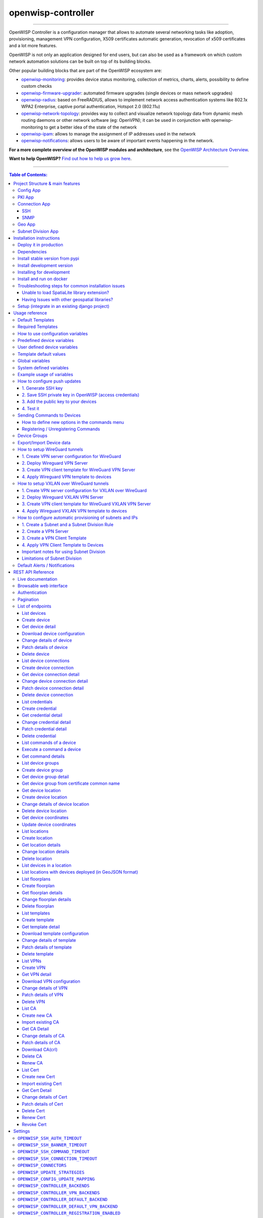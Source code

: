 openwisp-controller
===================

.. image:: https://github.com/openwisp/openwisp-controller/workflows/OpenWISP%20Controller%20CI%20Build/badge.svg?branch=master
   :target: https://github.com/openwisp/openwisp-controller/actions?query=workflow%3A%22OpenWISP+Controller+CI+Build%22
   :alt: CI build status

.. image:: https://coveralls.io/repos/openwisp/openwisp-controller/badge.svg
   :target: https://coveralls.io/r/openwisp/openwisp-controller
   :alt: Test Coverage

.. image:: https://img.shields.io/librariesio/release/github/openwisp/openwisp-controller
  :target: https://libraries.io/github/openwisp/openwisp-controller#repository_dependencies
  :alt: Dependency monitoring

.. image:: https://img.shields.io/gitter/room/nwjs/nw.js.svg
   :target: https://gitter.im/openwisp/general
   :alt: Chat

.. image:: https://badge.fury.io/py/openwisp-controller.svg
   :target: http://badge.fury.io/py/openwisp-controller
   :alt: Pypi Version

.. image:: https://pepy.tech/badge/openwisp-controller
   :target: https://pepy.tech/project/openwisp-controller
   :alt: Downloads

.. image:: https://img.shields.io/badge/code%20style-black-000000.svg
   :target: https://pypi.org/project/black/
   :alt: code style: black

.. image:: https://raw.githubusercontent.com/openwisp/openwisp-controller/docs/docs/controller_demo.gif
   :target: https://github.com/openwisp/openwisp-controller/tree/docs/docs/controller_demo.gif
   :alt: Feature Highlights

------------

OpenWISP Controller is a configuration manager that allows to automate several
networking tasks like adoption, provisioning, management VPN configuration,
X509 certificates automatic generation, revocation of x509 certificates and
a lot more features.

OpenWISP is not only an application designed for end users, but can also be
used as a framework on which custom network automation solutions can be built
on top of its building blocks.

Other popular building blocks that are part of the OpenWISP ecosystem are:

- `openwisp-monitoring <https://github.com/openwisp/openwisp-monitoring>`_:
  provides device status monitoring, collection of metrics, charts, alerts,
  possibility to define custom checks
- `openwisp-firmware-upgrader <https://github.com/openwisp/openwisp-firmware-upgrader>`_:
  automated firmware upgrades (single devices or mass network upgrades)
- `openwisp-radius <https://github.com/openwisp/openwisp-radius>`_:
  based on FreeRADIUS, allows to implement network access authentication systems like
  802.1x WPA2 Enterprise, captive portal authentication, Hotspot 2.0 (802.11u)
- `openwisp-network-topology <https://github.com/openwisp/openwisp-network-topology>`_:
  provides way to collect and visualize network topology data from
  dynamic mesh routing daemons or other network software (eg: OpenVPN);
  it can be used in conjunction with openwisp-monitoring to get a better idea
  of the state of the network
- `openwisp-ipam <https://github.com/openwisp/openwisp-ipam>`_:
  allows to manage the assignment of IP addresses used in the network
- `openwisp-notifications <https://github.com/openwisp/openwisp-notifications>`_:
  allows users to be aware of important events happening in the network.

**For a more complete overview of the OpenWISP modules and architecture**,
see the
`OpenWISP Architecture Overview
<https://openwisp.io/docs/general/architecture.html>`_.

.. image:: https://raw.githubusercontent.com/openwisp/openwisp2-docs/master/assets/design/openwisp-logo-black.svg
  :target: http://openwisp.org
  :alt: OpenWISP

**Want to help OpenWISP?** `Find out how to help us grow here
<http://openwisp.io/docs/general/help-us.html>`_.

------------

.. contents:: **Table of Contents**:
   :backlinks: none
   :depth: 3

------------

Project Structure & main features
----------------------------------

OpenWISP Controller is a python package consisting of four django apps:

Config App
~~~~~~~~~~

* **configuration management** for embedded devices supporting different firmwares:
    - `OpenWRT <http://openwrt.org>`_
    - `OpenWISP Firmware <https://github.com/openwisp/OpenWISP-Firmware>`_
    - support for additional firmware can be added by `specifying custom backends <#netjsonconfig-backends>`_
* **configuration editor** based on `JSON-Schema editor <https://github.com/jdorn/json-editor>`_
* **advanced edit mode**: edit `NetJSON  <http://netjson.org>`_ *DeviceConfiguration* objects for maximum flexibility
* `configuration templates <https://openwisp.io/docs/user/templates.html>`_:
  reduce repetition to the minimum, configure default and required templates
* `configuration variables <#how-to-use-configuration-variables>`_:
  reference ansible-like variables in the configuration and templates
* **template tags**: tag templates to automate different types of auto-configurations (eg: mesh, WDS, 4G)
* **device groups**: add `devices to dedicated groups <#device-groups>`_ to
  ease management of group of devices
* **simple HTTP resources**: allow devices to automatically download configuration updates
* **VPN management**: `automatically provision VPN tunnels <#openwisp-controller-default-auto-cert>`_,
  including cryptographic keys, IP addresses
* `REST API <#rest-api-reference>`_
* `Export/Import devices <#exportimport-device-data>`_

PKI App
~~~~~~~

The PKI app is based on `django-x509 <https://github.com/openwisp/django-x509>`_,
it allows to create, import and view x509 CAs and certificates directly from
the administration dashboard, it also adds different endpoints to the
`REST API <#rest-api-reference>`_.

Connection App
~~~~~~~~~~~~~~

This app allows OpenWISP Controller to use different protocols to reach network devices.
Currently, the default connnection protocols are SSH and SNMP, but the protocol
mechanism is extensible and more protocols can be implemented if needed.

SSH
###

The SSH connector allows the controller to initialize connections to the devices
in order perform `push operations <#how-to-configure-push-updates>`__:

- Sending configuration updates.
- `Executing shell commands <#sending-commands-to-devices>`_.
- Perform `firmware upgrades via the additional firmware upgrade module <https://github.com/openwisp/openwisp-firmware-upgrader>`_.
- `REST API <#rest-api-reference>`_

The default connection protocol implemented is SSH, but other protocol
mechanism is extensible and custom protocols can be implemented as well.

Access via SSH key is recommended, the SSH key algorithms supported are:

- RSA
- Ed25519

SNMP
####

The SNMP connector is useful to collect monitoring information and it's used in
`openwisp-monitoring`_ for performing checks to collect monitoring information.
`Read more <https://github.com/openwisp/openwisp-monitoring/pull/309#discussion_r692566202>`_ on how to use it.

Geo App
~~~~~~~

The geographic app is based on `django-loci <https://github.com/openwisp/django-loci>`_
and allows to define the geographic coordinates of the devices,
as well as their indoor coordinates on floorplan images.

It also adds different endpoints to the `REST API <#rest-api-reference>`_.

Subnet Division App
~~~~~~~~~~~~~~~~~~~

This app allows to automatically provision subnets and IP addresses which will be
available as `system defined configuration variables <#system-defined-variables>`_
that can be used in templates. The purpose of this app is to allow users to automatically
provision and configure specific
subnets and IP addresses to the devices without the need of manual intervention.

Refer to `"How to configure automatic provisioning of subnets and IPs"
section of this documentation
<#how-to-configure-automatic-provisioning-of-subnets-and-ips>`_
to learn about features provided by this app.

This app is optional, if you don't need it you can avoid adding it to
``settings.INSTALLED_APPS``.

Installation instructions
-------------------------

Deploy it in production
~~~~~~~~~~~~~~~~~~~~~~~

See:

- `ansible-openwisp2 <https://github.com/openwisp/ansible-openwisp2>`_
- `docker-openwisp <https://github.com/openwisp/docker-openwisp>`_

Dependencies
~~~~~~~~~~~~

* Python >= 3.7
* OpenSSL

Install stable version from pypi
~~~~~~~~~~~~~~~~~~~~~~~~~~~~~~~~

Install from pypi:

.. code-block:: shell

    pip install openwisp-controller

Install development version
~~~~~~~~~~~~~~~~~~~~~~~~~~~

Install tarball:

.. code-block:: shell

    pip install https://github.com/openwisp/openwisp-controller/tarball/master

Alternatively you can install via pip using git:

.. code-block:: shell

    pip install -e git+git://github.com/openwisp/openwisp-controller#egg=openwisp_controller

If you want to contribute, follow the instructions in
`Installing for development <#installing-for-development>`_.

Installing for development
~~~~~~~~~~~~~~~~~~~~~~~~~~

Install the system dependencies:

.. code-block:: shell

    sudo apt update
    sudo apt install -y sqlite3 libsqlite3-dev openssl libssl-dev
    sudo apt install -y gdal-bin libproj-dev libgeos-dev libspatialite-dev libsqlite3-mod-spatialite
    sudo apt install -y chromium

Fork and clone the forked repository:

.. code-block:: shell

    git clone git://github.com/<your_fork>/openwisp-controller

Navigate into the cloned repository:

.. code-block:: shell

    cd openwisp-controller/

Launch Redis:

.. code-block:: shell

    docker-compose up -d redis

Setup and activate a virtual-environment. (we'll be using  `virtualenv <https://pypi.org/project/virtualenv/>`_)

.. code-block:: shell

    python -m virtualenv env
    source env/bin/activate

Make sure that you are using pip version 20.2.4 before moving to the next step:

.. code-block:: shell

    pip install -U pip wheel setuptools

Install development dependencies:

.. code-block:: shell

    pip install -e .
    pip install -r requirements-test.txt
    npm install -g jshint stylelint

Install WebDriver for Chromium for your browser version from `<https://chromedriver.chromium.org/home>`_
and Extract ``chromedriver`` to one of directories from your ``$PATH`` (example: ``~/.local/bin/``).

Create database:

.. code-block:: shell

    cd tests/
    ./manage.py migrate
    ./manage.py createsuperuser

Launch celery worker (for background jobs):

.. code-block:: shell

    celery -A openwisp2 worker -l info

Launch development server:

.. code-block:: shell

    ./manage.py runserver 0.0.0.0:8000

You can access the admin interface at http://127.0.0.1:8000/admin/.

Run tests with:

.. code-block:: shell

    ./runtests.py --parallel

Run quality assurance tests with:

.. code-block:: shell

    ./run-qa-checks

Install and run on docker
~~~~~~~~~~~~~~~~~~~~~~~~~

NOTE: This Docker image is for development purposes only.
For the official OpenWISP Docker images, see: `docker-openwisp
<https://github.com/openwisp/docker-openwisp>`_.

Build from the Dockerfile:

.. code-block:: shell

    docker-compose build

Run the docker container:

.. code-block:: shell

    docker-compose up

Troubleshooting steps for common installation issues
~~~~~~~~~~~~~~~~~~~~~~~~~~~~~~~~~~~~~~~~~~~~~~~~~~~~

You may encounter some issues while installing GeoDjango.

Unable to load SpatiaLite library extension?
############################################

If you are getting below exception::

   django.core.exceptions.ImproperlyConfigured: Unable to load the SpatiaLite library extension

then, You need to specify ``SPATIALITE_LIBRARY_PATH`` in your ``settings.py`` as explained in
`django documentation regarding how to install and configure spatialte
<https://docs.djangoproject.com/en/2.1/ref/contrib/gis/install/spatialite/>`_.

Having Issues with other geospatial libraries?
##############################################

Please refer
`troubleshooting issues related to geospatial libraries
<https://docs.djangoproject.com/en/2.1/ref/contrib/gis/install/#library-environment-settings/>`_.

Setup (integrate in an existing django project)
~~~~~~~~~~~~~~~~~~~~~~~~~~~~~~~~~~~~~~~~~~~~~~~

Add ``openwisp_controller`` applications to ``INSTALLED_APPS``:

.. code-block:: python

    INSTALLED_APPS = [
        ...
        # openwisp2 modules
        'openwisp_controller.config',
        'openwisp_controller.pki',
        'openwisp_controller.geo',
        'openwisp_controller.connection',
        'openwisp_controller.subnet_division', # Optional
        'openwisp_controller.notifications',
        'openwisp_users',
        'openwisp_notifications',
        'openwisp_ipam',
        # openwisp2 admin theme
        # (must be loaded here)
        'openwisp_utils.admin_theme',
        'django.contrib.admin',
        'django.forms',
        'import_export',
        ...
    ]
    EXTENDED_APPS = ('django_x509', 'django_loci')

**Note**: The order of applications in ``INSTALLED_APPS`` should be maintained,
otherwise it might not work properly.

Other settings needed in ``settings.py``:

.. code-block:: python

    STATICFILES_FINDERS = [
        'django.contrib.staticfiles.finders.FileSystemFinder',
        'django.contrib.staticfiles.finders.AppDirectoriesFinder',
        'openwisp_utils.staticfiles.DependencyFinder',
    ]

    ASGI_APPLICATION = 'openwisp_controller.geo.channels.routing.channel_routing'
    CHANNEL_LAYERS = {
        # in production you should use another channel layer backend
        'default': {'BACKEND': 'channels.layers.InMemoryChannelLayer'},
    }

    TEMPLATES = [
        {
            'BACKEND': 'django.template.backends.django.DjangoTemplates',
            'DIRS': [],
            'OPTIONS': {
                'loaders': [
                    'django.template.loaders.filesystem.Loader',
                    'django.template.loaders.app_directories.Loader',
                    'openwisp_utils.loaders.DependencyLoader',
                ],
                'context_processors': [
                    'django.template.context_processors.debug',
                    'django.template.context_processors.request',
                    'django.contrib.auth.context_processors.auth',
                    'django.contrib.messages.context_processors.messages',
                    'openwisp_utils.admin_theme.context_processor.menu_items',
                    'openwisp_notifications.context_processors.notification_api_settings',
                ],
            },
        }
    ]

    FORM_RENDERER = 'django.forms.renderers.TemplatesSetting'

Add the URLs to your main ``urls.py``:

.. code-block:: python

    urlpatterns = [
        # ... other urls in your project ...
        # openwisp-controller urls
        url(r'^admin/', admin.site.urls),
        url(r'', include('openwisp_controller.urls')),
        url(r'', include('openwisp_notifications.urls')),
        url(r'', include('openwisp_ipam.urls')),
    ]

Configure caching (you may use a different cache storage if you want):

.. code-block:: python

    CACHES = {
        'default': {
            'BACKEND': 'django_redis.cache.RedisCache',
            'LOCATION': 'redis://localhost/0',
            'OPTIONS': {
                'CLIENT_CLASS': 'django_redis.client.DefaultClient',
            }
        }
    }

    SESSION_ENGINE = 'django.contrib.sessions.backends.cache'
    SESSION_CACHE_ALIAS = 'default'

Configure celery (you may use a different broker if you want):

.. code-block:: python

    # here we show how to configure celery with redis but you can
    # use other brokers if you want, consult the celery docs
    CELERY_BROKER_URL = 'redis://localhost/1'

    INSTALLED_APPS.append('djcelery_email')
    EMAIL_BACKEND = 'djcelery_email.backends.CeleryEmailBackend'

If you decide to use redis (as shown in these examples),
install the required python packages::

    pip install redis django-redis

Then run:

.. code-block:: shell

    ./manage.py migrate

Usage reference
---------------

Default Templates
~~~~~~~~~~~~~~~~~

When templates are flagged as default, they will be automatically assigned to new devices.

If there are multiple default templates, these are assigned to the device in alphabetical
order based on their names, for example, given the following default templates:

- Access
- Interfaces
- SSH Keys

They will be assigned to devices in exactly that order.

If for some technical reason (eg: one default template depends on the presence of another
default template which must be assigned earlier) you need to change the ordering, you can
simply rename the templates by prefixing them with numbers, eg:

- 1 Interfaces
- 2. SSH Keys
- 3. Access

Required Templates
~~~~~~~~~~~~~~~~~~

.. image:: https://raw.githubusercontent.com/openwisp/openwisp-controller/docs/docs/required-templates.png
  :alt: Required template example

Required templates are similar to `Default templates <#default-templates>`__
but cannot be unassigned from a device configuration, they can only be overridden.

They will be always assigned earlier than default templates,
so they can be overridden if needed.

In the example above, the "SSID" template is flagged as "(required)"
and its checkbox is always checked and disabled.

How to use configuration variables
~~~~~~~~~~~~~~~~~~~~~~~~~~~~~~~~~~

Sometimes the configuration is not exactly equal on all the devices,
some parameters are unique to each device or need to be changed
by the user.

In these cases it is possible to use configuration variables in conjunction
with templates, this feature is also known as *configuration context*, think of
it like a dictionary which is passed to the function which renders the
configuration, so that it can fill variables according to the passed context.

The different ways in which variables are defined are described below.

Predefined device variables
~~~~~~~~~~~~~~~~~~~~~~~~~~~

Each device gets the following attributes passed as configuration variables:

* ``id``
* ``key``
* ``name``
* ``mac_address``

User defined device variables
~~~~~~~~~~~~~~~~~~~~~~~~~~~~~

In the device configuration section you can find a section named
"Configuration variables" where it is possible to define the configuration
variables and their values, as shown in the example below:

.. image:: https://raw.githubusercontent.com/openwisp/openwisp-controller/docs/docs/device-context.png
   :alt: context

Template default values
~~~~~~~~~~~~~~~~~~~~~~~

It's possible to specify the default values of variables defined in a template.

This allows to achieve 2 goals:

1. pass schema validation without errors (otherwise it would not be possible
   to save the template in the first place)
2. provide good default values that are valid in most cases but can be
   overridden in the device if needed

These default values will be overridden by the
`User defined device variables <#user-defined-device-variables>`_.

The default values of variables can be manipulated from the section
"configuration variables" in the edit template page:

.. image:: https://raw.githubusercontent.com/openwisp/openwisp-controller/docs/docs/template-default-values.png
  :alt: default values

Global variables
~~~~~~~~~~~~~~~~

Variables can also be defined globally using the
`OPENWISP_CONTROLLER_CONTEXT <#openwisp-controller-context>`_ setting.

System defined variables
~~~~~~~~~~~~~~~~~~~~~~~~

Predefined device variables, global variables and other variables that
are automatically managed by the system (eg: when using templates of
type VPN-client) are displayed in the admin UI as *System Defined Variables*
in read-only mode.

.. image:: https://raw.githubusercontent.com/openwisp/openwisp-controller/docs/docs/system-defined-variables.png
   :alt: system defined variables

Example usage of variables
~~~~~~~~~~~~~~~~~~~~~~~~~~

Here's a typical use case, the WiFi SSID and WiFi password.
You don't want to define this for every device, but you may want to
allow operators to easily change the SSID or WiFi password for a
specific device without having to re-define the whole wifi interface
to avoid duplicating information.

This would be the template:

.. code-block:: json

    {
        "interfaces": [
            {
                "type": "wireless",
                "name": "wlan0",
                "wireless": {
                    "mode": "access_point",
                    "radio": "radio0",
                    "ssid": "{{wlan0_ssid}}",
                    "encryption": {
                        "protocol": "wpa2_personal",
                        "key": "{{wlan0_password}}",
                        "cipher": "auto"
                    }
                }
            }
        ]
    }

These would be the default values in the template:

.. code-block:: json

    {
        "wlan0_ssid": "SnakeOil PublicWiFi",
        "wlan0_password": "Snakeoil_pwd!321654"
    }

The default values can then be overridden at
`device level <#user-defined-device-variables>`_ if needed, eg:

.. code-block:: json

    {
        "wlan0_ssid": "Room 23 ACME Hotel",
        "wlan0_password": "room_23pwd!321654"
    }

How to configure push updates
~~~~~~~~~~~~~~~~~~~~~~~~~~~~~

Follow the procedure described below to enable secure SSH access from OpenWISP to your
devices, this is required to enable push updates (whenever the configuration is changed,
OpenWISP will trigger the update in the background) and/or
`firmware upgrades (via the additional module openwisp-firmware-upgrader)
<https://github.com/openwisp/openwisp-firmware-upgrader>`_.

**Note**: If you have installed OpenWISP with `openwisp2 Ansbile role <https://galaxy.ansible.com/openwisp/openwisp2>`_
then you can skip the following steps. The Ansible role automatically creates a
default template to update ``authorized_keys`` on networking devices using the
default access credentials.

1. Generate SSH key
###################

First of all, we need to generate the SSH key which will be
used by OpenWISP to access the devices, to do so, you can use the following command:

.. code-block:: shell

    echo './sshkey' | ssh-keygen -t rsa -b 4096 -C "openwisp"

This will create two files in the current directory, one called ``sshkey`` (the private key) and one called
``sshkey.pub`` (the public key).

Store the content of these files in a secure location.

2. Save SSH private key in OpenWISP (access credentials)
########################################################

.. image:: https://raw.githubusercontent.com/openwisp/openwisp-controller/docs/docs/add-ssh-credentials-private-key.png
  :alt: add SSH private key as access credential in OpenWISP

From the first page of OpenWISP click on "Access credentials", then click
on the **"ADD ACCESS CREDENTIALS"** button in the upper right corner
(alternatively, go to the following URL: ``/admin/connection/credentials/add/``).

Select SSH as ``type``, enable the **Auto add** checkbox, then at the field
"Credentials type" select "SSH (private key)", now type "root" in the ``username`` field,
while in the ``key`` field you have to paste the contents of the private key just created.

Now hit save.

The credentials just created will be automatically enabled for all the devices in the system
(both existing devices and devices which will be added in the future).

3. Add the public key to your devices
#####################################

.. image:: https://raw.githubusercontent.com/openwisp/openwisp-controller/docs/docs/add-authorized-ssh-keys-template.png
  :alt: Add authorized SSH public keys template to OpenWISP (OpenWRT)

Now we need to instruct your devices to allow OpenWISP accessing via SSH,
in order to do this we need to add the contents of the public key file created in step 1
(``sshkey.pub``) in the file ``/etc/dropbear/authorized_keys`` on the devices, the
recommended way to do this is to create a configuration template in OpenWISP:
from the first page of OpenWISP, click on "Templates", then and click on the
**"ADD TEMPLATE"** button in the upper right corner (alternatively, go to the following URL:
``/admin/config/template/add/``).

Check **enabled by default**, then scroll down the configuration section,
click on "Configuration Menu", scroll down, click on "Files" then close the menu
by clicking again on "Configuration Menu". Now type ``/etc/dropbear/authorized_keys``
in the ``path`` field of the file, then paste the contents of ``sshkey.pub`` in ``contents``.

Now hit save.

**There's a catch**: you will need to assign the template to any existing device.

4. Test it
##########

Once you have performed the 3 steps above, you can test it as follows:

1. Ensure there's at least one device turned on and connected to OpenWISP, ensure
   this device has the "SSH Authorized Keys" assigned to it.
2. Ensure the celery worker of OpenWISP Controller is running (eg: ``ps aux | grep celery``)
3. SSH into the device and wait (maximum 2 minutes) until ``/etc/dropbear/authorized_keys``
   appears as specified in the template.
4. While connected via SSH to the device run the following command in the console:
   ``logread -f``, now try changing the device name in OpenWISP
5. Shortly after you change the name in OpenWISP, you should see some output in the
   SSH console indicating another SSH access and the configuration update being performed.

Sending Commands to Devices
~~~~~~~~~~~~~~~~~~~~~~~~~~~

By default, there are three options in the **Send Command** dropdown:

1. Reboot
2. Change Password
3. Custom Command

While the first two options are self-explanatory, the **custom command** option
allows you to execute any command on the device as shown in the example below.

.. image:: https://raw.githubusercontent.com/openwisp/openwisp-controller/docs/docs/commands_demo.gif
   :target: https://github.com/openwisp/openwisp-controller/tree/docs/docs/commands_demo.gif
   :alt: Executing commands on device example

**Note**: in order for this feature to work, a device needs to have at least
one **Access Credential** (see `How to configure push updates <#how-to-configure-push-updates>`__).

The **Send Command** button will be hidden until the device
has at least one **Access Credential**.

If you need to allow your users to quickly send specific commands that are used often in your
network regardless of your users' knowledge of Linux shell commands, you can add new commands
by following instructions in the `"How to define new options in the commands menu"
<#how-to-define-new-options-in-the-commands-menu>`_ section below.

If you are an advanced user and want to register commands programatically, then refer to
`"Register / Unregistering commands" <#registering--unregistering-commands>`_ section.

How to define new options in the commands menu
##############################################

Let's explore to define new custom commands
to help users perform additional management actions
without having to be Linux/Unix experts.

We can do so by using the ``OPENWISP_CONTROLLER_USER_COMMANDS`` django setting.

The following example defines a simple command that can ``ping`` an input
``destination_address`` through a network interface, ``interface_name``.

.. code-block:: python

    # In yourproject/settings.py

    def ping_command_callable(destination_address, interface_name=None):
        command = f'ping -c 4 {destination_address}'
        if interface_name:
            command += f' -I {interface_name}'
        return command

    OPENWISP_CONTROLLER_USER_COMMANDS = [
        (
            'ping',
            {
                'label': 'Ping',
                'schema': {
                    'title': 'Ping',
                    'type': 'object',
                    'required': ['destination_address'],
                    'properties': {
                        'destination_address': {
                            'type': 'string',
                            'title': 'Destination Address',
                        },
                        'interface_name': {
                            'type': 'string',
                            'title': 'Interface Name',
                        },
                    },
                    'message': 'Destination Address cannot be empty',
                    'additionalProperties': False,
                },
                'callable': ping_command_callable,
            }
        )
    ]

The above code will add the "Ping" command in the user interface as show
in the GIF below:

.. image:: https://raw.githubusercontent.com/openwisp/openwisp-controller/docs/docs/ping_command_example.gif
   :target: https://github.com/openwisp/openwisp-controller/tree/docs/docs/ping_command_example.gif
   :alt: Adding a "ping" command

The ``OPENWISP_CONTROLLER_USER_COMMANDS`` setting takes a ``list`` of ``tuple``
each containing two elements. The first element of the tuple should contain an
identifier for the command and the second element should contain a ``dict``
defining configuration of the command.

Command Configuration
^^^^^^^^^^^^^^^^^^^^^

The ``dict`` defining configuration for command should contain following keys:

1. ``label``
""""""""""""

A ``str`` defining label for the command used internally by Django.

2. ``schema``
"""""""""""""

A ``dict`` defining `JSONSchema <https://json-schema.org/>`_ for inputs of command.
You can specify the inputs for your command, add rules for performing validation
and make inputs required or optional.

Here is a detailed explanation of the schema used in above example:

.. code-block:: python

    {
        # Name of the command displayed in "Send Command" widget
        'title': 'Ping',
        # Use type "object" if the command needs to accept inputs
        # Use type "null" if the command does not accepts any input
        'type': 'object',
        # Specify list of inputs that are required
        'required': ['destination_address'],
        # Define the inputs for the commands along with their properties
        'properties': {
            'destination_address': {
                # type of the input value
                'type': 'string',
                # label used for displaying this input field
                'title': 'Destination Address',
            },
            'interface_name': {
                'type': 'string',
                'title': 'Interface Name',
            },
        },
        # Error message to be shown if validation fails
        'message': 'Destination Address cannot be empty'),
        # Whether specifying addtionaly inputs is allowed from the input form
        'additionalProperties': False,
    }

This example uses only handful of properties available in JSONSchema. You can
experiment with other properties of JSONSchema for schema of your command.

3. ``callable``
"""""""""""""""

A ``callable`` or ``str`` defining dotted path to a callable. It should return
the command (``str``) to be executed on the device. Inputs of the command are
passed as arguments to this callable.

The example above includes a callable(``ping_command_callable``) for
``ping`` command.

Registering / Unregistering Commands
####################################

OpenWISP Controller provides registering and unregistering commands
through utility functions ``openwisp_controller.connection.commands.register_command``
and ``openwisp_notifications.types.unregister_notification_type``.
You can use these functions to register or unregister commands
from your code.

**Note**: These functions are to be used as an alternative to the
`"OPENWISP_CONTROLLER_USER_COMMANDS" <#openwisp-controller-user-commands>`_
when `developing custom modules based on openwisp-controller
<#extending-openwisp-controller>`_ or when developing custom third party
apps.

``register_command``
^^^^^^^^^^^^^^^^^^^^

+--------------------+------------------------------------------------------------------+
| Parameter          | Description                                                      |
+--------------------+------------------------------------------------------------------+
| ``command_name``   | A ``str`` defining identifier for the command.                   |
+--------------------+------------------------------------------------------------------+
| ``command_config`` | A ``dict`` defining configuration of the command                 |
|                    | as shown in `"Command Configuration" <#command-configuration>`_. |
+--------------------+------------------------------------------------------------------+

**Note:** It will raise ``ImproperlyConfigured`` exception if a command is already
registered with the same name.

``unregister_command``
^^^^^^^^^^^^^^^^^^^^^^

+--------------------+-----------------------------------------+
| Parameter          | Description                             |
+--------------------+-----------------------------------------+
| ``command_name``   | A ``str`` defining name of the command. |
+--------------------+-----------------------------------------+

**Note:** It will raise ``ImproperlyConfigured`` exception if such command does not exists.

Device Groups
~~~~~~~~~~~~~

Device Groups provide an easy way to organize devices of a particular organization.
Device Groups provide the following features:

- Group similar devices by having dedicated groups for access points, routers, etc.
- Store additional information regarding a group in the structured metadata field.
- Customize structure and validation of metadata field of DeviceGroup to standardize
  information across all groups using `"OPENWISP_CONTROLLER_DEVICE_GROUP_SCHEMA" <#openwisp-controller-device-group-schema>`_
  setting.

.. image:: https://raw.githubusercontent.com/openwisp/openwisp-controller/docs/docs/device-groups.png
  :alt: Device Group example

Export/Import Device data
~~~~~~~~~~~~~~~~~~~~~~~~~

.. image:: https://raw.githubusercontent.com/openwisp/openwisp-controller/docs/docs/1.1/import-export/device-list.png
  :alt: Import / Export

The device list page offers two buttons to export and import device data in
different formats.

The export feature respects any filters selected in the device list.

.. image:: https://raw.githubusercontent.com/openwisp/openwisp-controller/docs/docs/1.1/import-export/export-page.png
  :alt: Export

For importing devices into the system, only the required fields are needed,
for example, the following CSV file will import a device named
``TestImport`` with mac address ``00:11:22:09:44:55`` in the organization with
UUID ``3cb5e18c-0312-48ab-8dbd-038b8415bd6f``::

    organization,name,mac_address
    3cb5e18c-0312-48ab-8dbd-038b8415bd6f,TestImport,00:11:22:09:44:55

.. image:: https://raw.githubusercontent.com/openwisp/openwisp-controller/docs/docs/1.1/import-export/import-page.png
  :alt: Import / Export

How to setup WireGuard tunnels
~~~~~~~~~~~~~~~~~~~~~~~~~~~~~~

Follow the procedure described below to setup WireGuard tunnels on your devices.

**Note:** This example uses **Shared systemwide (no organization)** option as
the organization for VPN server and VPN client template. You can use any
organization as long as VPN server, VPN client template and Device has same
organization.

1. Create VPN server configuration for WireGuard
################################################

1. Visit ``/admin/config/vpn/add/`` to add a new VPN server.
2. We will set **Name** of this VPN server ``Wireguard`` and **Host** as
   ``wireguard-server.mydomain.com`` (update this to point to your
   WireGuard VPN server).
3. Select ``WireGuard`` from the dropdown as **VPN Backend**.
4. When using WireGuard, OpenWISP takes care of managing IP addresses
   (assigning an IP address to each VPN peer). You can create a new subnet or
   select an existing one from the dropdown menu. You can also assign an
   **Internal IP** to the WireGuard Server or leave it empty for OpenWISP to
   configure. This IP address will be used by the WireGuard interface on
   server.
5. We have set the **Webhook Endpoint** as ``https://wireguard-server.mydomain.com:8081/trigger-update``
   for this example. You will need to update this according to you VPN upgrader
   endpoint. Set **Webhook AuthToken** to any strong passphrase, this will be
   used to ensure that configuration upgrades are requested from trusted
   sources.

   **Note**: If you are following this tutorial for also setting up WireGuard
   VPN server, just substitute ``wireguard-server.mydomain.com`` with hostname
   of your VPN server and follow the steps in next section.

6. Under the configuration section, set the name of WireGuard tunnel 1 interface.
   We have used ``wg0`` in this example.

.. image:: https://raw.githubusercontent.com/openwisp/openwisp-controller/docs/docs/wireguard-tutorial/vpn-server-1.png
   :alt: WireGuard VPN server configuration example 1

.. image:: https://raw.githubusercontent.com/openwisp/openwisp-controller/docs/docs/wireguard-tutorial/vpn-server-2.png
   :alt: WireGuard VPN server configuration example 2

7. After clicking on **Save and continue editing**, you will see that OpenWISP
   has automatically created public and private key for WireGuard server in
   **System Defined Variables** along with internal IP address information.

.. image:: https://raw.githubusercontent.com/openwisp/openwisp-controller/docs/docs/wireguard-tutorial/vpn-server-3.png
   :alt: WireGuard VPN server configuration example 3

2. Deploy Wireguard VPN Server
##############################

If you haven't already setup WireGuard on your VPN server, this will be a good
time do so. We recommend using the `ansible-wireguard-openwisp <https://github.com/openwisp/ansible-wireguard-openwisp>`_
role for installing WireGuard since it also installs scripts that allows
OpenWISP to manage WireGuard VPN server.

Pay attention to the VPN server attributes used in your playbook. It should be same as
VPN server configuration in OpenWISP.

3. Create VPN client template for WireGuard VPN Server
######################################################

1. Visit ``/admin/config/template/add/`` to add a new template.
2. Set ``Wireguard Client`` as **Name** (you can set whatever you want) and
   select ``VPN-client`` as **type** from the dropdown list.
3. The **Backend** field refers to the backend of the device this template can
   be applied to. For this example, we will leave it to ``OpenWRT``.
4. Select the correct VPN server from the dropdown for the **VPN** field. Here
   it is ``Wireguard``.
5. Ensure that **Automatic tunnel provisioning** is checked. This will make
   OpenWISP to automatically generate public and private keys and provision IP
   address for each WireGuard VPN client.
6. After clicking on **Save and continue editing** button, you will see details
   of *Wireguard* VPN server in **System Defined Variables**. The template
   configuration will be automatically generated which you can tweak
   accordingly. We will use the automatically generated VPN client configuration
   for this example.

.. image:: https://raw.githubusercontent.com/openwisp/openwisp-controller/docs/docs/wireguard-tutorial/template.png
    :alt: WireGuard VPN client template example

4. Apply Wireguard VPN template to devices
##########################################

**Note**: This step assumes that you already have a device registered on
OpenWISP. Register or create a device before proceeding.

1. Open the **Configuration** tab of the concerned device.
2. Select the *WireGuard Client* template.
3. Upon clicking on **Save and continue editing** button, you will see some
   entries in **System Defined Variables**. It will contain internal IP address,
   private and public key for the WireGuard client on the device along with
   details of WireGuard VPN server.

.. image:: https://raw.githubusercontent.com/openwisp/openwisp-controller/docs/docs/wireguard-tutorial/device-configuration.png
   :alt: WireGuard VPN device configuration example

**Voila!** You have successfully configured OpenWISP to manage WireGuard
tunnels for your devices.

How to setup VXLAN over WireGuard tunnels
~~~~~~~~~~~~~~~~~~~~~~~~~~~~~~~~~~~~~~~~~

By following these steps, you will be able to setup layer 2 VXLAN tunnels
encapsulated in WireGuard tunnels which work on layer 3.

**Note:** This example uses **Shared systemwide (no organization)** option as
the organization for VPN server and VPN client template. You can use any
organization as long as VPN server, VPN client template and Device has same
organization.

1. Create VPN server configuration for VXLAN over WireGuard
###########################################################

1. Visit ``/admin/config/vpn/add/`` to add a new VPN server.
2. We will set **Name** of this VPN server ``Wireguard VXLAN`` and **Host** as
   ``wireguard-vxlan-server.mydomain.com`` (update this to point to your
   WireGuard VXLAN VPN server).
3. Select ``VXLAN over WireGuard`` from the dropdown as **VPN Backend**.
4. When using VXLAN over WireGuard, OpenWISP takes care of managing IP addresses
   (assigning an IP address to each VPN peer). You can create a new subnet or
   select an existing one from the dropdown menu. You can also assign an
   **Internal IP** to the WireGuard Server or leave it empty for OpenWISP to
   configure. This IP address will be used by the WireGuard interface on
   server.
5. We have set the **Webhook Endpoint** as ``https://wireguard-vxlan-server.mydomain.com:8081/trigger-update``
   for this example. You will need to update this according to you VPN upgrader
   endpoint. Set **Webhook AuthToken** to any strong passphrase, this will be
   used to ensure that configuration upgrades are requested from trusted
   sources.

   **Note**: If you are following this tutorial for also setting up WireGuard
   VPN server, just substitute ``wireguard-server.mydomain.com`` with hostname
   of your VPN server and follow the steps in next section.

6. Under the configuration section, set the name of WireGuard tunnel 1 interface.
   We have used ``wg0`` in this example.

.. image:: https://raw.githubusercontent.com/openwisp/openwisp-controller/docs/docs/wireguard-vxlan-tutorial/vpn-server-1.png
   :alt: WireGuard VPN VXLAN server configuration example 1

.. image:: https://raw.githubusercontent.com/openwisp/openwisp-controller/docs/docs/wireguard-vxlan-tutorial/vpn-server-2.png
   :alt: WireGuard VPN VXLAN server configuration example 2

7. After clicking on **Save and continue editing**, you will see that OpenWISP
   has automatically created public and private key for WireGuard server in
   **System Defined Variables** along with internal IP address information.

.. image:: https://raw.githubusercontent.com/openwisp/openwisp-controller/docs/docs/wireguard-vxlan-tutorial/vpn-server-3.png
   :alt: WireGuard VXLAN VPN server configuration example 3

2. Deploy Wireguard VXLAN VPN Server
####################################

If you haven't already setup WireGuard on your VPN server, this will be a good
time do so. We recommend using the `ansible-wireguard-openwisp <https://github.com/openwisp/ansible-wireguard-openwisp>`_
role for installing WireGuard since it also installs scripts that allows
OpenWISP to manage WireGuard VPN server along with VXLAN tunnels.

Pay attention to the VPN server attributes used in your playbook. It should be same as
VPN server configuration in OpenWISP.

3. Create VPN client template for WireGuard VXLAN VPN Server
############################################################

1. Visit ``/admin/config/template/add/`` to add a new template.
2. Set ``Wireguard VXLAN Client`` as **Name** (you can set whatever you want) and
   select ``VPN-client`` as **type** from the dropdown list.
3. The **Backend** field refers to the backend of the device this template can
   be applied to. For this example, we will leave it to ``OpenWRT``.
4. Select the correct VPN server from the dropdown for the **VPN** field. Here
   it is ``Wireguard VXLAN``.
5. Ensure that **Automatic tunnel provisioning** is checked. This will make
   OpenWISP to automatically generate public and private keys and provision IP
   address for each WireGuard VPN client along with VXLAN Network Indentifier(VNI).
6. After clicking on **Save and continue editing** button, you will see details
   of *Wireguard VXLAN* VPN server in **System Defined Variables**. The template
   configuration will be automatically generated which you can tweak
   accordingly. We will use the automatically generated VPN client configuration
   for this example.

.. image:: https://raw.githubusercontent.com/openwisp/openwisp-controller/docs/docs/wireguard-vxlan-tutorial/template.png
    :alt: WireGuard VXLAN VPN client template example

4. Apply Wireguard VXLAN VPN template to devices
################################################

**Note**: This step assumes that you already have a device registered on
OpenWISP. Register or create a device before proceeding.

1. Open the **Configuration** tab of the concerned device.
2. Select the *WireGuard VXLAN Client* template.
3. Upon clicking on **Save and continue editing** button, you will see some
   entries in **System Defined Variables**. It will contain internal IP address,
   private and public key for the WireGuard client on the device and details of
   WireGuard VPN server along with VXLAN Network Identifier(VNI) of this device.

.. image:: https://raw.githubusercontent.com/openwisp/openwisp-controller/docs/docs/wireguard-vxlan-tutorial/device-configuration.png
   :alt: WireGuard VXLAN VPN device configuration example

**Voila!** You have successfully configured OpenWISP to manage VXLAN over
WireGuard tunnels for your devices.

How to configure automatic provisioning of subnets and IPs
~~~~~~~~~~~~~~~~~~~~~~~~~~~~~~~~~~~~~~~~~~~~~~~~~~~~~~~~~~

The following steps will help you configure automatic provisioning of subnets and IPs
for devices.

1. Create a Subnet and a Subnet Division Rule
#############################################

Create a master subnet under which automatically generated subnets will be provisioned.

**Note**: Choose the size of the subnet appropriately considering your use case.

.. image:: https://raw.githubusercontent.com/openwisp/openwisp-controller/docs/docs/subnet-division-rule/subnet.png
  :alt: Creating a master subnet example

On the same page, add a **subnet division rule** that will be used to provision subnets
under the master subnet.

The type of subnet division rule controls when subnets and IP addresses will be provisioned
for a device. The subnet division rule types currently implemented are described below.

Device Subnet Division Rule
^^^^^^^^^^^^^^^^^^^^^^^^^^^

This rule type is triggered whenever a device configuration (``config.Config`` model)
is created for the organization specified in the rule.

Creating a new rule of "Device" type will also provision subnets and
IP addresses for existing devices of the organization automatically.

**Note**: a device without a configuration will not trigger this rule.

VPN Subnet Division Rule
^^^^^^^^^^^^^^^^^^^^^^^^

This rule is triggered when a VPN client template is assigned to a device,
provided the VPN server to which the VPN client template relates to has
the same subnet for which the subnet division rule is created.

**Note:** This rule will only work for **WireGuard** and **VXLAN over WireGuard**
VPN servers.

.. image:: https://raw.githubusercontent.com/openwisp/openwisp-controller/docs/docs/subnet-division-rule/subnet-division-rule.png
  :alt: Creating a subnet division rule example

In this example, **VPN subnet division rule** is used.

2. Create a VPN Server
######################

Now create a VPN Server and choose the previously created **master subnet** as the subnet for
this VPN Server.

.. image:: https://raw.githubusercontent.com/openwisp/openwisp-controller/docs/docs/subnet-division-rule/vpn-server.png
  :alt: Creating a VPN Server example

3. Create a VPN Client Template
###############################

Create a template, setting the **Type** field to **VPN Client** and **VPN** field to use the
previously created VPN Server.

.. image:: https://raw.githubusercontent.com/openwisp/openwisp-controller/docs/docs/subnet-division-rule/vpn-client.png
  :alt: Creating a VPN Client template example

**Note**: You can also check the **Enable by default** field if you want to automatically
apply this template to devices that will register in future.

4. Apply VPN Client Template to Devices
#######################################

With everything in place, you can now apply the VPN Client Template to devices.

.. image:: https://raw.githubusercontent.com/openwisp/openwisp-controller/docs/docs/subnet-division-rule/apply-template-to-device.png
  :alt: Adding template to device example

After saving the device, you should see all provisioned Subnets and IPs for this device
under `System Defined Variables <#system-defined-variables>`_.

.. image:: https://raw.githubusercontent.com/openwisp/openwisp-controller/docs/docs/subnet-division-rule/system-defined-variables.png
  :alt: Provisioned Subnets and IPs available as System Defined Variables example

Voila! You can now use these variables in configuration of the device. Refer to `How to use configuration variables <#how-to-use-configuration-variables>`_
section of this documentation to learn how to use configuration variables.

Important notes for using Subnet Division
#########################################

- In the above example Subnet, VPN Server, and VPN Client Template belonged to the **default** organization.
  You can use **Systemwide Shared** Subnet, VPN Server, or VPN Client Template too, but
  Subnet Division Rule will be always related to an organization. The Subnet Division Rule will only be
  triggered when such VPN Client Template will be applied to a Device having the same organization as Subnet Division Rule.

- You can also use the configuration variables for provisioned subnets and IPs in the Template.
  Each variable will be resolved differently for different devices. E.g. ``OW_subnet1_ip1`` will resolve to
  ``10.0.0.1`` for one device and ``10.0.0.55`` for another. Every device gets its own set of subnets and IPs.
  But don't forget to provide the default fall back values in the "default values" template field
  (used mainly for validation).

- The Subnet Division Rule will automatically create a reserved subnet, this subnet can be used
  to provision any IP addresses that have to be created manually. The rest of the master subnet
  address space **must not** be interfered with or the automation implemented in this module
  will not work.

- The above example used `VPN subnet division rule <#vpn-subnet-division-rule>`_. Similarly,
  `device subnet division rule <#device-subnet-division-rule>`_ can be used, which only requires
  `creating a subnet and a subnet division rule <#1-create-a-subnet-and-a-subnet-division-rule>`_.

Limitations of Subnet Division
##############################

In the current implementation, it is not possible to change "Size", "Number of Subnets" and
"Number of IPs" fields of an existing subnet division rule due to following reasons:

Size
^^^^

Allowing to change size of provisioned subnets of an existing subnet division rule
will require rebuilding of Subnets and IP addresses which has possibility of breaking
existing configurations.

Number of Subnets
^^^^^^^^^^^^^^^^^

Allowing to decrease number of subnets of an existing subnet division
rule can create patches of unused subnets dispersed everywhere in the master subnet.
Allowing to increase number of subnets will break the continuous allocation of subnets for
every device. It can also break configuration of devices.

Number of IPs
^^^^^^^^^^^^^

Allowing to decrease number of IPs of an existing subnet division rule
will lead to deletion of IP Addresses which can break configuration of devices being used.
It **is allowed** to increase number of IPs.

If you want to make changes to any of above fields, delete the existing rule and create a
new one. The automation will provision for all existing devices that meets the criteria
for provisioning. **WARNING**: It is possible that devices get different subnets and IPs
from previous provisioning.

Default Alerts / Notifications
~~~~~~~~~~~~~~~~~~~~~~~~~~~~~~

+-----------------------+---------------------------------------------------------------------+
| Notification Type     | Use                                                                 |
+-----------------------+---------------------------------------------------------------------+
| ``config_error``      | Fires when status of a device configuration changes to  ``error``.  |
+-----------------------+---------------------------------------------------------------------+
| ``device_registered`` | Fires when a new device is registered automatically on the network. |
+-----------------------+---------------------------------------------------------------------+

REST API Reference
------------------

Live documentation
~~~~~~~~~~~~~~~~~~

.. image:: https://raw.githubusercontent.com/openwisp/openwisp-controller/docs/docs/live-docu-api.png

A general live API documentation (following the OpenAPI specification) at ``/api/v1/docs/``.

Browsable web interface
~~~~~~~~~~~~~~~~~~~~~~~

.. image:: https://raw.githubusercontent.com/openwisp/openwisp-controller/docs/docs/browsable-api-ui.png

Additionally, opening any of the endpoints `listed below <#list-of-endpoints>`_
directly in the browser will show the `browsable API interface of Django-REST-Framework
<https://www.django-rest-framework.org/topics/browsable-api/>`_,
which makes it even easier to find out the details of each endpoint.

Authentication
~~~~~~~~~~~~~~

See openwisp-users: `authenticating with the user token
<https://github.com/openwisp/openwisp-users#authenticating-with-the-user-token>`_.

When browsing the API via the `Live documentation <#live-documentation>`_
or the `Browsable web page <#browsable-web-interface>`_, you can also use
the session authentication by logging in the django admin.

Pagination
~~~~~~~~~~

All *list* endpoints support the ``page_size`` parameter that allows paginating
the results in conjunction with the ``page`` parameter.

.. code-block:: text

    GET /api/v1/controller/template/?page_size=10
    GET /api/v1/controller/template/?page_size=10&page=2

List of endpoints
~~~~~~~~~~~~~~~~~

Since the detailed explanation is contained in the `Live documentation <#live-documentation>`_
and in the `Browsable web page <#browsable-web-interface>`_ of each point,
here we'll provide just a list of the available endpoints,
for further information please open the URL of the endpoint in your browser.

List devices
############

.. code-block:: text

    GET /api/v1/controller/device/

Create device
#############

.. code-block:: text

    POST /api/v1/controller/device/

Get device detail
#################

.. code-block:: text

    GET /api/v1/controller/device/{id}/

Download device configuration
#############################

.. code-block:: text

    GET /api/v1/controller/device/{id}/configuration/

The above endpoint triggers the download of a ``tar.gz`` file containing the generated configuration for that specific device.

Change details of device
########################

.. code-block:: text

    PUT /api/v1/controller/device/{id}/

Patch details of device
#######################

.. code-block:: text

    PATCH /api/v1/controller/device/{id}/

**Note**: To assign, unassign, and change the order of the assigned templates add,
remove, and change the order of the ``{id}`` of the templates under the ``config`` field in the JSON response respectively.
Moreover, you can also select and unselect templates in the HTML Form of the Browsable API.

The required template(s) from the organization(s) of the device will added automatically
to the ``config`` and cannot be removed.

**Example usage**: For assigning template(s) add the/their {id} to the config of a device,

.. code-block:: shell

    curl -X PATCH \
        http://127.0.0.1:8000/api/v1/controller/device/76b7d9cc-4ffd-4a43-b1b0-8f8befd1a7c0/ \
        -H 'authorization: Bearer dc8d497838d4914c9db9aad9b6ec66f6c36ff46b' \
        -H 'content-type: application/json' \
        -d '{
                "config": {
                    "templates": ["4791fa4c-2cef-4f42-8bb4-c86018d71bd3"]
                }
            }'

**Example usage**: For removing assigned templates, simply remove the/their {id} from the config of a device,

.. code-block:: shell

    curl -X PATCH \
        http://127.0.0.1:8000/api/v1/controller/device/76b7d9cc-4ffd-4a43-b1b0-8f8befd1a7c0/ \
        -H 'authorization: Bearer dc8d497838d4914c9db9aad9b6ec66f6c36ff46b' \
        -H 'content-type: application/json' \
        -d '{
                "config": {
                    "templates": []
                }
            }'

**Example usage**: For reordering the templates simply change their order from the config of a device,

.. code-block:: shell

    curl -X PATCH \
        http://127.0.0.1:8000/api/v1/controller/device/76b7d9cc-4ffd-4a43-b1b0-8f8befd1a7c0/ \
        -H 'authorization: Bearer dc8d497838d4914c9db9aad9b6ec66f6c36ff46b' \
        -H 'cache-control: no-cache' \
        -H 'content-type: application/json' \
        -H 'postman-token: b3f6a1cc-ff13-5eba-e460-8f394e485801' \
        -d '{
                "config": {
                    "templates": [
                        "c5bbc697-170e-44bc-8eb7-b944b55ee88f",
                        "4791fa4c-2cef-4f42-8bb4-c86018d71bd3"
                    ]
                }
            }'

Delete device
#############

.. code-block:: text

    DELETE /api/v1/controller/device/{id}/

List device connections
#######################

.. code-block:: text

    GET /api/v1/controller/device/{id}/connection/

Create device connection
########################

.. code-block:: text

    POST /api/v1/controller/device/{id}/connection/

Get device connection detail
############################

.. code-block:: text

    GET /api/v1/controller/device/{id}/connection/{id}/

Change device connection detail
###############################

.. code-block:: text

    PUT /api/v1/controller/device/{id}/connection/{id}/

Patch device connection detail
##############################

.. code-block:: text

    PATCH /api/v1/controller/device/{id}/connection/{id}/

Delete device connection
########################

.. code-block:: text

    DELETE /api/v1/controller/device/{id}/connection/{id}/

List credentials
################

.. code-block:: text

    GET /api/v1/connection/credential/

Create credential
#################

.. code-block:: text

    POST /api/v1/connection/credential/

Get credential detail
#####################

.. code-block:: text

    GET /api/v1/connection/credential/{id}/

Change credential detail
########################

.. code-block:: text

    PUT /api/v1/connection/credential/{id}/

Patch credential detail
#######################

.. code-block:: text

    PATCH /api/v1/connection/credential/{id}/

Delete credential
#################

.. code-block:: text

    DELETE /api/v1/connection/credential/{id}/

List commands of a device
#########################

.. code-block:: text

    GET /api/v1/controller/device/{id}/command/

Execute a command a device
##########################

.. code-block:: text

    POST /api/v1/controller/device/{id}/command/

Get command details
###################

.. code-block:: text

    GET /api/v1/controller/device/{device_id}/command/{command_id}/

List device groups
##################

.. code-block:: text

    GET /api/v1/controller/group/

Create device group
###################

.. code-block:: text

    POST /api/v1/controller/group/

Get device group detail
#######################

.. code-block:: text

    GET /api/v1/controller/group/{id}/

Get device group from certificate common name
#############################################

.. code-block:: text

    GET /api/v1/controller/cert/{common_name}/group/

This endpoint can be used to retrieve group information and metadata by the
common name of a certificate used in a VPN client tunnel, this endpoint is
used in layer 2 tunneling solutions for firewall/captive portals.

It is also possible to filter device group by providing organization slug
of certificate's organization as show in the example below:

.. code-block:: text

    GET /api/v1/controller/cert/{common_name}/group/?org={org1_slug},{org2_slug}

Get device location
###################

.. code-block:: text


    GET /api/v1/controller/device/{id}/location/


Create device location
######################

.. code-block:: text

    PUT /api/v1/controller/device/{id}/location/

You can create ``DeviceLocation`` object by using primary
keys of existing ``Location`` and ``FloorPlan`` objects as shown in
the example below.

.. code-block:: json

    {
        "location": "f0cb5762-3711-4791-95b6-c2f6656249fa",
        "floorplan": "dfeb6724-aab4-4533-aeab-f7feb6648acd",
        "indoor": "-36,264"
    }

**Note:** The ``indoor`` field represents the coordinates of the
point placed on the image from the top left corner. E.g. if you
placed the pointer on the top left corner of the floorplan image,
its indoor coordinates will be ``0,0``.

.. code-block:: text

    curl -X PUT \
        http://127.0.0.1:8000/api/v1/controller/device/8a85cc23-bad5-4c7e-b9f4-ffe298defb5c/location/ \
        -H 'authorization: Bearer dc8d497838d4914c9db9aad9b6ec66f6c36ff46b' \
        -H 'content-type: application/json' \
        -d '{
            "location": "f0cb5762-3711-4791-95b6-c2f6656249fa",
            "floorplan": "dfeb6724-aab4-4533-aeab-f7feb6648acd",
            "indoor": "-36,264"
            }'

You can also create related ``Location`` and ``FloorPlan`` objects for the
device directly from this endpoint.

The following example demonstrates creating related location
object in a single request.

.. code-block:: json

    {
        "location": {
            "name": "Via del Corso",
            "address": "Via del Corso, Roma, Italia",
            "geometry": {
                "type": "Point",
                "coordinates": [12.512124, 41.898903]
            },
            "type": "outdoor",
        }
    }

.. code-block:: text

    curl -X PUT \
        http://127.0.0.1:8000/api/v1/controller/device/8a85cc23-bad5-4c7e-b9f4-ffe298defb5c/location/ \
        -H 'authorization: Bearer dc8d497838d4914c9db9aad9b6ec66f6c36ff46b' \
        -H 'content-type: application/json' \
        -d '{
                "location": {
                    "name": "Via del Corso",
                    "address": "Via del Corso, Roma, Italia",
                    "geometry": {
                        "type": "Point",
                        "coordinates": [12.512124, 41.898903]
                    },
                    "type": "outdoor"
                }
            }'

**Note:** You can also specify the ``geometry`` in **Well-known text (WKT)**
format, like following:

.. code-block:: json

    {
        "location": {
            "name": "Via del Corso",
            "address": "Via del Corso, Roma, Italia",
            "geometry": "POINT (12.512124 41.898903)",
            "type": "outdoor",
        }
    }

Similarly, you can create ``Floorplan`` object with the same request.
But, note that a ``FloorPlan`` can be added to ``DeviceLocation`` only
if the related ``Location`` object defines an indoor location. The example
below demonstrates creating both ``Location`` and ``FloorPlan`` objects.

.. code-block:: text

    // This is not a valid JSON object. The JSON format is
    // only used for showing available fields.
    {
        "location.name": "Via del Corso",
        "location.address": "Via del Corso, Roma, Italia",
        "location.geometry.type": "Point",
        "location.geometry.coordinates": [12.512124, 41.898903]
        "location.type": "outdoor",
        "floorplan.floor": 1,
        "floorplan.image": floorplan.png,
    }

.. code-block:: text

    curl -X PUT \
        http://127.0.0.1:8000/api/v1/controller/device/8a85cc23-bad5-4c7e-b9f4-ffe298defb5c/location/ \
        -H 'authorization: Bearer dc8d497838d4914c9db9aad9b6ec66f6c36ff46b' \
        -H 'content-type: multipart/form-data; boundary=----WebKitFormBoundary7MA4YWxkTrZu0gW' \
        -F 'location.name=Via del Corso' \
        -F 'location.address=Via del Corso, Roma, Italia' \
        -F location.geometry.type=Point \
        -F 'location.geometry.coordinates=[12.512124, 41.898903]' \
        -F location.type=indoor \
        -F floorplan.floor=1 \
        -F 'floorplan.image=@floorplan.png'

**Note:** The request in above example uses ``multipart content-type``
for uploading floorplan image.

You can also use an existing ``Location`` object and create a new
floorplan for that location using this endpoint.

.. code-block:: text

    // This is not a valid JSON object. The JSON format is
    // only used for showing available fields.
    {
        "location": "f0cb5762-3711-4791-95b6-c2f6656249fa",
        "floorplan.floor": 1,
        "floorplan.image": floorplan.png
    }

.. code-block:: text

    curl -X PUT \
        http://127.0.0.1:8000/api/v1/controller/device/8a85cc23-bad5-4c7e-b9f4-ffe298defb5c/location/ \
        -H 'authorization: Bearer dc8d497838d4914c9db9aad9b6ec66f6c36ff46b' \
        -H 'content-type: multipart/form-data; boundary=----WebKitFormBoundary7MA4YWxkTrZu0gW' \
        -F location=f0cb5762-3711-4791-95b6-c2f6656249fa \
        -F floorplan.floor=1 \
        -F 'floorplan.image=@floorplan.png'

Change details of device location
#################################

.. code-block:: text

    PUT /api/v1/controller/device/{id}/location/

**Note:** This endpoint can be used to update related ``Location``
and ``Floorplan`` objects. Refer `examples of "Create device location"
section for information on payload format <#create-device-location>`_.

Delete device location
######################

.. code-block:: text

    DELETE /api/v1/controller/device/{id}/location/

Get device coordinates
######################

.. code-block:: text

    GET /api/v1/controller/device/{id}/coordinates/

**Note:** This endpoint is intended to be used by devices.

This endpoint skips multi-tenancy and permission checks if the
device ``key`` is passed as ``query_param`` because the system
assumes that the device is updating it's position.

.. code-block:: text

    curl -X GET \
        'http://127.0.0.1:8000/api/v1/controller/device/8a85cc23-bad5-4c7e-b9f4-ffe298defb5c/coordinates/?key=10a0cb5a553c71099c0e4ef236435496'

Update device coordinates
#########################

.. code-block:: text

    PUT /api/v1/controller/device/{id}/coordinates/

**Note:** This endpoint is intended to be used by devices.

This endpoint skips multi-tenancy and permission checks if the
device ``key`` is passed as ``query_param`` because the system
assumes that the device is updating it's position.

.. code-block:: json

    {
        "type": "Feature",
        "geometry": {
            "type": "Point",
            "coordinates": [12.512124, 41.898903]
        },
    }

.. code-block:: text

    curl -X PUT \
        'http://127.0.0.1:8000/api/v1/controller/device/8a85cc23-bad5-4c7e-b9f4-ffe298defb5c/coordinates/?key=10a0cb5a553c71099c0e4ef236435496' \
        -H 'content-type: application/json' \
        -d '{
                "type": "Feature",
                "geometry": {
                    "type": "Point",
                    "coordinates": [12.512124, 41.898903]
                },
            }'

List locations
##############

.. code-block:: text

    GET /api/v1/controller/location/

You can filter using ``organization_slug`` to get list locations that
belongs to an organization.

.. code-block:: text

    GET /api/v1/controller/location/?organization_slug=<organization_slug>

Create location
###############

.. code-block:: text

    POST /api/v1/controller/location/

If you are creating an ``indoor`` location, you can use this endpoint
to create floorplan for the location.

The following example demonstrates creating floorplan along with location
in a single request.

.. code-block:: text

    {
        "name": "Via del Corso",
        "address": "Via del Corso, Roma, Italia",
        "geometry.type": "Point",
        "geometry.location": [12.512124, 41.898903],
        "type": "indoor",
        "is_mobile": "false",
        "floorplan.floor": "1",
        "floorplan.image": floorplan.png,
        "organization": "1f6c5666-1011-4f1d-bce9-fc6fcb4f3a05"
    }

.. code-block:: text

    curl -X POST \
        http://127.0.0.1:8000/api/v1/controller/location/ \
        -H 'authorization: Bearer dc8d497838d4914c9db9aad9b6ec66f6c36ff46b' \
        -H 'content-type: multipart/form-data; boundary=----WebKitFormBoundary7MA4YWxkTrZu0gW' \
        -F 'name=Via del Corso' \
        -F 'address=Via del Corso, Roma, Italia' \
        -F geometry.type=Point \
        -F 'geometry.coordinates=[12.512124, 41.898903]' \
        -F type=indoor \
        -F is_mobile=false \
        -F floorplan.floor=1 \
        -F 'floorplan.image=@floorplan.png' \
        -F organization=1f6c5666-1011-4f1d-bce9-fc6fcb4f3a05

**Note:** You can also specify the ``geometry`` in **Well-known text (WKT)**
format, like following:

.. code-block:: text

    {
        "name": "Via del Corso",
        "address": "Via del Corso, Roma, Italia",
        "geometry": "POINT (12.512124 41.898903)",
        "type": "indoor",
        "is_mobile": "false",
        "floorplan.floor": "1",
        "floorplan.image": floorplan.png,
        "organization": "1f6c5666-1011-4f1d-bce9-fc6fcb4f3a05"
    }

Get location details
####################

.. code-block:: text

    GET /api/v1/controller/location/{pk}/

Change location details
#######################

.. code-block:: text

    PUT /api/v1/controller/location/{pk}/

**Note**: Only the first floorplan data present can be
edited or changed. Setting the ``type`` of location to
outdoor will remove all the floorplans associated with it.

Refer `examples of "Create location"
section for information on payload format <#create-location>`_.

Delete location
###############

.. code-block:: text

    DELETE /api/v1/controller/location/{pk}/

List devices in a location
##########################

.. code-block:: text

    GET /api/v1/controller/location/{id}/device/

List locations with devices deployed (in GeoJSON format)
########################################################

**Note**: this endpoint will only list locations that have been assigned to a device.

.. code-block:: text

    GET /api/v1/controller/location/geojson/

You can filter using ``organization_slug`` to get list location of
devices from that organization.

.. code-block:: text

    GET /api/v1/controller/location/geojson/?organization_slug=<organization_slug>

List floorplans
###############

.. code-block:: text

    GET /api/v1/controller/floorplan/

You can filter using ``organization_slug`` to get list floorplans that
belongs to an organization.

.. code-block:: text

    GET /api/v1/controller/floorplan/?organization_slug=<organization_slug>

Create floorplan
################

.. code-block:: text

    POST /api/v1/controller/floorplan/

Get floorplan details
#####################

.. code-block:: text

    GET /api/v1/controller/floorplan/{pk}/

Change floorplan details
########################

.. code-block:: text

    PUT /api/v1/controller/floorplan/{pk}/

Delete floorplan
################

.. code-block:: text

    DELETE /api/v1/controller/floorplan/{pk}/

List templates
##############

.. code-block:: text

    GET /api/v1/controller/template/

Create template
###############

.. code-block:: text

    POST /api/v1/controller/template/

Get template detail
###################

.. code-block:: text

    GET /api/v1/controller/template/{id}/

Download template configuration
###############################

.. code-block:: text

    GET /api/v1/controller/template/{id}/configuration/

The above endpoint triggers the download of a ``tar.gz`` file
containing the generated configuration for that specific template.

Change details of template
##########################

.. code-block:: text

    PUT /api/v1/controller/template/{id}/

Patch details of template
#########################

.. code-block:: text

    PATCH /api/v1/controller/template/{id}/

Delete template
###############

.. code-block:: text

    DELETE /api/v1/controller/template/{id}/

List VPNs
#########

.. code-block:: text

    GET /api/v1/controller/vpn/

Create VPN
##########

.. code-block:: text

    POST /api/v1/controller/vpn/

Get VPN detail
##############

.. code-block:: text

    GET /api/v1/controller/vpn/{id}/

Download VPN configuration
##########################

.. code-block:: text

    GET /api/v1/controller/vpn/{id}/configuration/

The above endpoint triggers the download of a ``tar.gz`` file
containing the generated configuration for that specific VPN.

Change details of VPN
#####################

.. code-block:: text

    PUT /api/v1/controller/vpn/{id}/

Patch details of VPN
####################

.. code-block:: text

    PATCH /api/v1/controller/vpn/{id}/

Delete VPN
##########

.. code-block:: text

    DELETE /api/v1/controller/vpn/{id}/

List CA
#######

.. code-block:: text

    GET /api/v1/controller/ca/

Create new CA
#############

.. code-block:: text

    POST /api/v1/controller/ca/

Import existing CA
##################

.. code-block:: text

    POST /api/v1/controller/ca/

**Note**: To import an existing CA, only ``name``, ``certificate``
and ``private_key`` fields have to be filled in the ``HTML`` form or
included in the ``JSON`` format.

Get CA Detail
#############

.. code-block:: text

    GET /api/v1/controller/ca/{id}/

Change details of CA
####################

.. code-block:: text

    PUT /api/v1/controller/ca/{id}/

Patch details of CA
###################

.. code-block:: text

    PATCH /api/v1/controller/ca/{id}/

Download CA(crl)
################

.. code-block:: text

    GET /api/v1/controller/ca/{id}/crl/

The above endpoint triggers the download of ``{id}.crl`` file containing
up to date CRL of that specific CA.

Delete CA
#########

.. code-block:: text

    DELETE /api/v1/controller/ca/{id}/

Renew CA
########

.. code-block:: text

    POST /api/v1/controller/ca/{id}/renew/

List Cert
#########

.. code-block:: text

    GET /api/v1/controller/cert/

Create new Cert
###############

.. code-block:: text

    POST /api/v1/controller/cert/

Import existing Cert
####################

.. code-block:: text

    POST /api/v1/controller/cert/

**Note**: To import an existing Cert, only ``name``, ``ca``,
``certificate`` and ``private_key`` fields have to be filled
in the ``HTML`` form or included in the ``JSON`` format.

Get Cert Detail
###############

.. code-block:: text

    GET /api/v1/controller/cert/{id}/

Change details of Cert
######################

.. code-block:: text

    PUT /api/v1/controller/cert/{id}/

Patch details of Cert
#####################

.. code-block:: text

    PATCH /api/v1/controller/cert/{id}/

Delete Cert
###########

.. code-block:: text

    DELETE /api/v1/controller/cert/{id}/

Renew Cert
##########

.. code-block:: text

    POST /api/v1/controller/cert/{id}/renew/

Revoke Cert
###########

.. code-block:: text

    POST /api/v1/controller/cert/{id}/revoke/

Settings
--------

You can change the values for the following variables in
``settings.py`` to configure your instance of openwisp-controller.

``OPENWISP_SSH_AUTH_TIMEOUT``
~~~~~~~~~~~~~~~~~~~~~~~~~~~~~

+--------------+-------------+
| **type**:    |   ``int``   |
+--------------+-------------+
| **default**: |    ``2``    |
+--------------+-------------+
| **unit**:    | ``seconds`` |
+--------------+-------------+

Configure timeout to wait for an authentication response when establishing a SSH connection.

``OPENWISP_SSH_BANNER_TIMEOUT``
~~~~~~~~~~~~~~~~~~~~~~~~~~~~~~~

+--------------+-------------+
| **type**:    |   ``int``   |
+--------------+-------------+
| **default**: |    ``60``   |
+--------------+-------------+
| **unit**:    | ``seconds`` |
+--------------+-------------+

Configure timeout to wait for the banner to be presented when establishing a SSH connection.

``OPENWISP_SSH_COMMAND_TIMEOUT``
~~~~~~~~~~~~~~~~~~~~~~~~~~~~~~~~

+--------------+-------------+
| **type**:    |   ``int``   |
+--------------+-------------+
| **default**: |    ``30``   |
+--------------+-------------+
| **unit**:    | ``seconds`` |
+--------------+-------------+

Configure timeout on blocking read/write operations when executing a command in a SSH connection.

``OPENWISP_SSH_CONNECTION_TIMEOUT``
~~~~~~~~~~~~~~~~~~~~~~~~~~~~~~~~~~~

+--------------+-------------+
| **type**:    |   ``int``   |
+--------------+-------------+
| **default**: |    ``5``    |
+--------------+-------------+
| **unit**:    | ``seconds`` |
+--------------+-------------+

Configure timeout for the TCP connect when establishing a SSH connection.

``OPENWISP_CONNECTORS``
~~~~~~~~~~~~~~~~~~~~~~~

+--------------+------------------------------------------------------------------------------------------------+
| **type**:    | ``tuple``                                                                                      |
+--------------+------------------------------------------------------------------------------------------------+
| **default**: | .. code-block:: python                                                                         |
|              |                                                                                                |
|              |   (                                                                                            |
|              |     ('openwisp_controller.connection.connectors.ssh.Ssh', 'SSH'),                              |
|              |     ('openwisp_controller.connection.connectors.openwrt.snmp.OpenWRTSnmp', 'OpenWRT SNMP'),    |
|              |     ('openwisp_controller.connection.connectors.airos.snmp.AirOsSnmp', 'Ubiquiti AirOS SNMP'), |
|              |   )                                                                                            |
+--------------+------------------------------------------------------------------------------------------------+

Available connector classes. Connectors are python classes that specify ways
in which OpenWISP can connect to devices in order to launch commands.

``OPENWISP_UPDATE_STRATEGIES``
~~~~~~~~~~~~~~~~~~~~~~~~~~~~~~

+--------------+----------------------------------------------------------------------------------------+
| **type**:    | ``tuple``                                                                              |
+--------------+----------------------------------------------------------------------------------------+
| **default**: | .. code-block:: python                                                                 |
|              |                                                                                        |
|              |   (                                                                                    |
|              |     ('openwisp_controller.connection.connectors.openwrt.ssh.OpenWrt', 'OpenWRT SSH'),  |
|              |   )                                                                                    |
+--------------+----------------------------------------------------------------------------------------+

Available update strategies. An update strategy is a subclass of a
connector class which defines an ``update_config`` method which is
in charge of updating the configuration of the device.

This operation is launched in a background worker when the configuration
of a device is changed.

It's possible to write custom update strategies and add them to this
setting to make them available in OpenWISP.

``OPENWISP_CONFIG_UPDATE_MAPPING``
~~~~~~~~~~~~~~~~~~~~~~~~~~~~~~~~~~

+--------------+--------------------------------------------------------------------+
| **type**:    | ``dict``                                                           |
+--------------+--------------------------------------------------------------------+
| **default**: | .. code-block:: python                                             |
|              |                                                                    |
|              |   {                                                                |
|              |     'netjsonconfig.OpenWrt': OPENWISP_UPDATE_STRATEGIES[0][0],     |
|              |   }                                                                |
+--------------+--------------------------------------------------------------------+

A dictionary that maps configuration backends to update strategies in order to
automatically determine the update strategy of a device connection if the
update strategy field is left blank by the user.

``OPENWISP_CONTROLLER_BACKENDS``
~~~~~~~~~~~~~~~~~~~~~~~~~~~~~~~~

+--------------+-----------------------------------------------+
| **type**:    | ``tuple``                                     |
+--------------+-----------------------------------------------+
| **default**: | .. code-block:: python                        |
|              |                                               |
|              |   (                                           |
|              |     ('netjsonconfig.OpenWrt', 'OpenWRT'),     |
|              |     ('netjsonconfig.OpenWisp', 'OpenWISP'),   |
|              |   )                                           |
+--------------+-----------------------------------------------+

Available configuration backends. For more information, see `netjsonconfig backends
<http://netjsonconfig.openwisp.org/en/latest/general/basics.html#backend>`_.

``OPENWISP_CONTROLLER_VPN_BACKENDS``
~~~~~~~~~~~~~~~~~~~~~~~~~~~~~~~~~~~~

+--------------+----------------------------------------------------------------------------------+
| **type**:    | ``tuple``                                                                        |
+--------------+----------------------------------------------------------------------------------+
| **default**: | .. code-block:: python                                                           |
|              |                                                                                  |
|              |   (                                                                              |
|              |     ('openwisp_controller.vpn_backends.OpenVpn', 'OpenVPN'),                     |
|              |     ('openwisp_controller.vpn_backends.Wireguard', 'WireGuard'),                 |
|              |     ('openwisp_controller.vpn_backends.VxlanWireguard', 'VXLAN over WireGuard'), |
|              |   )                                                                              |
+--------------+----------------------------------------------------------------------------------+

Available VPN backends for VPN Server objects. For more information, see `netjsonconfig VPN backends
<https://netjsonconfig.openwisp.org/en/latest/backends/vpn-backends.html>`_.

A VPN backend must follow some basic rules in order to be compatible with *openwisp-controller*:

* it MUST allow at minimum and at maximum one VPN instance
* the main *NetJSON* property MUST match the lowercase version of the class name,
  eg: when using the ``OpenVpn`` backend, the system will look into
  ``config['openvpn']``
* it SHOULD focus on the server capabilities of the VPN software being used

``OPENWISP_CONTROLLER_DEFAULT_BACKEND``
~~~~~~~~~~~~~~~~~~~~~~~~~~~~~~~~~~~~~~~

+--------------+----------------------------------------+
| **type**:    | ``str``                                |
+--------------+----------------------------------------+
| **default**: | ``OPENWISP_CONTROLLER_BACKENDS[0][0]`` |
+--------------+----------------------------------------+

The preferred backend that will be used as initial value when adding new ``Config`` or
``Template`` objects in the admin.

This setting defaults to the raw value of the first item in the ``OPENWISP_CONTROLLER_BACKENDS`` setting,
which is ``netjsonconfig.OpenWrt``.

Setting it to ``None`` will force the user to choose explicitly.

``OPENWISP_CONTROLLER_DEFAULT_VPN_BACKEND``
~~~~~~~~~~~~~~~~~~~~~~~~~~~~~~~~~~~~~~~~~~~

+--------------+--------------------------------------------+
| **type**:    | ``str``                                    |
+--------------+--------------------------------------------+
| **default**: | ``OPENWISP_CONTROLLER_VPN_BACKENDS[0][0]`` |
+--------------+--------------------------------------------+

The preferred backend that will be used as initial value when adding new ``Vpn`` objects in the admin.

This setting defaults to the raw value of the first item in the ``OPENWISP_CONTROLLER_VPN_BACKENDS`` setting,
which is ``openwisp_controller.vpn_backends.OpenVpn``.

Setting it to ``None`` will force the user to choose explicitly.

``OPENWISP_CONTROLLER_REGISTRATION_ENABLED``
~~~~~~~~~~~~~~~~~~~~~~~~~~~~~~~~~~~~~~~~~~~~

+--------------+-------------+
| **type**:    | ``bool``    |
+--------------+-------------+
| **default**: | ``True``    |
+--------------+-------------+

Whether devices can automatically register through the controller or not.

This feature is enabled by default.

Autoregistration must be supported on the devices in order to work, see `openwisp-config automatic
registration <https://github.com/openwisp/openwisp-config#automatic-registration>`_ for more information.

``OPENWISP_CONTROLLER_CONSISTENT_REGISTRATION``
~~~~~~~~~~~~~~~~~~~~~~~~~~~~~~~~~~~~~~~~~~~~~~~

+--------------+-------------+
| **type**:    | ``bool``    |
+--------------+-------------+
| **default**: | ``True``    |
+--------------+-------------+

Whether devices that are already registered are recognized when reflashed or reset, hence keeping
the existing configuration without creating a new one.

This feature is enabled by default.

Autoregistration must be enabled also on the devices in order to work, see `openwisp-config
consistent key generation <https://github.com/openwisp/openwisp-config#consistent-key-generation>`_
for more information.

``OPENWISP_CONTROLLER_REGISTRATION_SELF_CREATION``
~~~~~~~~~~~~~~~~~~~~~~~~~~~~~~~~~~~~~~~~~~~~~~~~~~

+--------------+-------------+
| **type**:    | ``bool``    |
+--------------+-------------+
| **default**: | ``True``    |
+--------------+-------------+

Whether devices that are not already present in the system are allowed to register or not.

Turn this off if you still want to use auto-registration to avoid having to
manually set the device UUID and key in its configuration file but also want
to avoid indiscriminate registration of new devices without explicit permission.

``OPENWISP_CONTROLLER_CONTEXT``
~~~~~~~~~~~~~~~~~~~~~~~~~~~~~~~

+--------------+------------------+
| **type**:    | ``dict``         |
+--------------+------------------+
| **default**: | ``{}``           |
+--------------+------------------+

Additional context that is passed to the default context of each device object.

``OPENWISP_CONTROLLER_CONTEXT`` can be used to define system-wide configuration variables.

For more information regarding how to use configuration variables in OpenWISP,
see `How to use configuration variables <#how-to-use-configuration-variables>`_.

For technical information about how variables are handled in the lower levels
of OpenWISP, see `netjsonconfig context: configuration variables
<http://netjsonconfig.openwisp.org/en/latest/general/basics.html#context-configuration-variables>`_.

``OPENWISP_CONTROLLER_DEFAULT_AUTO_CERT``
~~~~~~~~~~~~~~~~~~~~~~~~~~~~~~~~~~~~~~~~~

+--------------+---------------------------+
| **type**:    | ``bool``                  |
+--------------+---------------------------+
| **default**: | ``True``                  |
+--------------+---------------------------+

The default value of the ``auto_cert`` field for new ``Template`` objects.

The ``auto_cert`` field is valid only for templates which have ``type``
set to ``VPN`` and indicates whether configuration regarding the VPN tunnel is
provisioned automatically to each device using the template, eg:

- when using OpenVPN, new `x509 <https://tools.ietf.org/html/rfc5280>`_ certificates
  will be generated automatically using the same CA assigned to the related VPN object
- when using WireGuard, new pair of private and public keys
  (using `Curve25519 <http://cr.yp.to/ecdh.html>`_) will be generated, as well as
  an IP address of the subnet assigned to the related VPN object
- when using `VXLAN <https://tools.ietf.org/html/rfc7348>`_ tunnels over Wireguad,
  in addition to the configuration generated for WireGuard, a new VID will be generated
  automatically for each device if the configuration option "auto VNI" is turned on in
  the VPN object

All these auto generated configuration options will be available as
template variables.

The objects that are automatically created will also be removed when they are not
needed anymore (eg: when the VPN template is removed from a configuration object).

``OPENWISP_CONTROLLER_CERT_PATH``
~~~~~~~~~~~~~~~~~~~~~~~~~~~~~~~~~

+--------------+---------------------------+
| **type**:    | ``str``                   |
+--------------+---------------------------+
| **default**: | ``/etc/x509``             |
+--------------+---------------------------+

The filesystem path where x509 certificate will be installed when
downloaded on routers when ``auto_cert`` is being used (enabled by default).

``OPENWISP_CONTROLLER_COMMON_NAME_FORMAT``
~~~~~~~~~~~~~~~~~~~~~~~~~~~~~~~~~~~~~~~~~~

+--------------+------------------------------+
| **type**:    | ``str``                      |
+--------------+------------------------------+
| **default**: | ``{mac_address}-{name}``     |
+--------------+------------------------------+

Defines the format of the ``common_name`` attribute of VPN client certificates
that are automatically created when using VPN templates which have ``auto_cert``
set to ``True``. A unique slug generated using `shortuuid <https://github.com/skorokithakis/shortuuid/>`_
is appended to the common name to introduce uniqueness. Therefore, resulting
common names will have ``{OPENWISP_CONTROLLER_COMMON_NAME_FORMAT}-{unique-slug}``
format.

**Note:** If the ``name`` and ``mac address`` of the device are equal,
the ``name`` of the device will be omitted from the common name to avoid redundancy.

``OPENWISP_CONTROLLER_MANAGEMENT_IP_DEVICE_LIST``
~~~~~~~~~~~~~~~~~~~~~~~~~~~~~~~~~~~~~~~~~~~~~~~~~

+--------------+------------------------------+
| **type**:    | ``bool``                     |
+--------------+------------------------------+
| **default**: | ``True``                     |
+--------------+------------------------------+

In the device list page, the column ``IP`` will show the ``management_ip`` if
available, defaulting to ``last_ip`` otherwise.

If this setting is set to ``False`` the ``management_ip`` won't be shown
in the device list page even if present, it will be shown only in the device
detail page.

You may set this to ``False`` if for some reason the majority of your user
doesn't care about the management ip address.

``OPENWISP_CONTROLLER_CONFIG_BACKEND_FIELD_SHOWN``
~~~~~~~~~~~~~~~~~~~~~~~~~~~~~~~~~~~~~~~~~~~~~~~~~~

+--------------+------------------------------+
| **type**:    | ``bool``                     |
+--------------+------------------------------+
| **default**: | ``True``                     |
+--------------+------------------------------+

This setting toggles the ``backend`` fields in add/edit pages in Device and Template configuration,
as well as the ``backend`` field/filter in Device list and Template list.

If this setting is set to ``False`` these items will be removed from the UI.

Note: This setting affects only the configuration backend and NOT the VPN backend.

``OPENWISP_CONTROLLER_DEVICE_NAME_UNIQUE``
~~~~~~~~~~~~~~~~~~~~~~~~~~~~~~~~~~~~~~~~~~

+--------------+-------------+
| **type**:    | ``bool``    |
+--------------+-------------+
| **default**: | ``True``    |
+--------------+-------------+

This setting conditionally enforces unique Device names in an Organization.
The query to enforce this is case-insensitive.

Note: For this constraint to be optional, it is enforced on an application level and not on database.

``OPENWISP_CONTROLLER_HARDWARE_ID_ENABLED``
~~~~~~~~~~~~~~~~~~~~~~~~~~~~~~~~~~~~~~~~~~~

+--------------+-------------+
| **type**:    | ``bool``    |
+--------------+-------------+
| **default**: | ``False``   |
+--------------+-------------+

The field ``hardware_id`` can be used to store a unique hardware id, for example a serial number.

If this setting is set to ``True`` then this field will be shown first in the device list page
and in the add/edit device page.

This feature is disabled by default.

``OPENWISP_CONTROLLER_HARDWARE_ID_OPTIONS``
~~~~~~~~~~~~~~~~~~~~~~~~~~~~~~~~~~~~~~~~~~~

+--------------+--------------------------------------------------------------+
| **type**:    | ``dict``                                                     |
+--------------+--------------------------------------------------------------+
| **default**: | .. code-block:: python                                       |
|              |                                                              |
|              |    {                                                         |
|              |        'blank': not OPENWISP_CONTROLLER_HARDWARE_ID_ENABLED, |
|              |        'null': True,                                         |
|              |        'max_length': 32,                                     |
|              |        'unique': True,                                       |
|              |        'verbose_name': _('Serial number'),                   |
|              |        'help_text': _('Serial number of this device')        |
|              |    }                                                         |
+--------------+--------------------------------------------------------------+

Options for the model field ``hardware_id``.

* ``blank``: wether the field is allowed to be blank
* ``null``: wether an empty value will be stored as ``NULL`` in the database
* ``max_length``: maximum length of the field
* ``unique``: wether the value of the field must be unique
* ``verbose_name``: text for the human readable label of the field
* ``help_text``: help text to be displayed with the field

``OPENWISP_CONTROLLER_HARDWARE_ID_AS_NAME``
~~~~~~~~~~~~~~~~~~~~~~~~~~~~~~~~~~~~~~~~~~~

+--------------+-------------+
| **type**:    | ``bool``    |
+--------------+-------------+
| **default**: | ``True``    |
+--------------+-------------+

When the hardware ID feature is enabled, devices will be referenced with
their hardware ID instead of their name.

If you still want to reference devices by their name, set this to ``False``.

``OPENWISP_CONTROLLER_DEVICE_VERBOSE_NAME``
~~~~~~~~~~~~~~~~~~~~~~~~~~~~~~~~~~~~~~~~~~~

+--------------+----------------------------+
| **type**:    | ``tuple``                  |
+--------------+----------------------------+
| **default**: | ``('Device', 'Devices')``  |
+--------------+----------------------------+

Defines the ``verbose_name`` attribute of the ``Device`` model, which is displayed in the
admin site. The first and second element of the tuple represent the singular and plural forms.

For example, if we want to change the verbose name to "Hotspot", we could write:

.. code-block:: python

    OPENWISP_CONTROLLER_DEVICE_VERBOSE_NAME = ('Hotspot', 'Hotspots')

``OPENWISP_CONTROLLER_HIDE_AUTOMATICALLY_GENERATED_SUBNETS_AND_IPS``
~~~~~~~~~~~~~~~~~~~~~~~~~~~~~~~~~~~~~~~~~~~~~~~~~~~~~~~~~~~~~~~~~~~~

+--------------+-----------+
| **type**:    | ``bool``  |
+--------------+-----------+
| **default**: | ``False`` |
+--------------+-----------+

Setting this to ``True`` will hide subnets and IPs generated using `subnet division rules <#subnet-division-app>`_
from being displayed on the changelist view of Subnet and IP admin.

``OPENWISP_CONTROLLER_SUBNET_DIVISION_TYPES``
~~~~~~~~~~~~~~~~~~~~~~~~~~~~~~~~~~~~~~~~~~~~~

+--------------+---------------------------------------------------------------------------------------------------------+
| **type**:    | ``tuple``                                                                                               |
+--------------+---------------------------------------------------------------------------------------------------------+
| **default**: | .. code-block:: python                                                                                  |
|              |                                                                                                         |
|              |    (                                                                                                    |
|              |       ('openwisp_controller.subnet_division.rule_types.device.DeviceSubnetDivisionRuleType', 'Device'), |
|              |       ('openwisp_controller.subnet_division.rule_types.vpn.VpnSubnetDivisionRuleType', 'VPN'),          |
|              |    )                                                                                                    |
|              |                                                                                                         |
+--------------+---------------------------------------------------------------------------------------------------------+

`Available types for Subject Division Rule <#device-subnet-division-rule>`_ objects.
For more information on how to write your own types, read
`"Custom Subnet Division Rule Types" section of this documentation <#custom-subnet-division-rule-types>`_

``OPENWISP_CONTROLLER_API``
~~~~~~~~~~~~~~~~~~~~~~~~~~~

+--------------+-----------+
| **type**:    | ``bool``  |
+--------------+-----------+
| **default**: | ``True``  |
+--------------+-----------+

Indicates whether the API for Openwisp Controller is enabled or not.
To disable the API by default add `OPENWISP_CONTROLLER_API = False` in `settings.py` file.

``OPENWISP_CONTROLLER_API_HOST``
~~~~~~~~~~~~~~~~~~~~~~~~~~~~~~~~

+--------------+-----------+
| **type**:    | ``str``   |
+--------------+-----------+
| **default**: | ``None``  |
+--------------+-----------+

Allows to specify backend URL for API requests, if the frontend is hosted separately.

``OPENWISP_CONTROLLER_USER_COMMANDS``
~~~~~~~~~~~~~~~~~~~~~~~~~~~~~~~~~~~~~

+--------------+----------+
| **type**:    | ``list`` |
+--------------+----------+
| **default**: | ``[]``   |
+--------------+----------+

Allows to specify a `list` of tuples for adding commands as described in
`'How to define custom commands" <#how-to-define-new-options-in-the-commands-menu>`_ section.

``OPENWISP_CONTROLLER_DEVICE_GROUP_SCHEMA``
~~~~~~~~~~~~~~~~~~~~~~~~~~~~~~~~~~~~~~~~~~~

+--------------+------------------------------------------+
| **type**:    | ``dict``                                 |
+--------------+------------------------------------------+
| **default**: | ``{'type': 'object', 'properties': {}}`` |
+--------------+------------------------------------------+

Allows specifying JSONSchema used for validating meta-data of `Device Group <#device-groups>`_.

``OPENWISP_CONTROLLER_SHARED_MANAGEMENT_IP_ADDRESS_SPACE``
~~~~~~~~~~~~~~~~~~~~~~~~~~~~~~~~~~~~~~~~~~~~~~~~~~~~~~~~~~

+--------------+----------+
| **type**:    | ``bool`` |
+--------------+----------+
| **default**: | ``True`` |
+--------------+----------+

By default, the system assumes that the address space of the management
tunnel is shared among all the organizations using the system, that is,
the system assumes there's only one management VPN, tunnel or other
networking technology to reach the devices it controls.

When set to ``True``, any device belonging to any
organization will never have the same ``management_ip`` as another device,
the latest device declaring the management IP will take the IP and any
other device who declared the same IP in the past will have the field
reset to empty state to avoid potential conflicts.

Set this to ``False`` if every organization has its dedicated management
tunnel with a dedicated address space that is reachable by the OpenWISP server.

``OPENWISP_CONTROLLER_DSA_OS_MAPPING``
~~~~~~~~~~~~~~~~~~~~~~~~~~~~~~~~~~~~~~

+--------------+----------+
| **type**:    | ``dict`` |
+--------------+----------+
| **default**: | ``{}``   |
+--------------+----------+

OpenWISP Controller can figure out whether it should use the new OpenWrt syntax
for DSA interfaces (Distributed Switch Architecture) introduced in OpenWrt 21 by
reading the ``os`` field of the ``Device`` object. However, if the firmware you
are using has a custom firmware identifier, the system will not be able to figure
out whether it should use the new syntax and it will default to
`OPENWISP_CONTROLLER_DSA_DEFAULT_FALLBACK <#openwisp_controller_dsa_default_fallback>`_.

If you want to make sure the system can parse your custom firmware
identifier properly, you can follow the example below.

For the sake of the example, the OS identifier ``MyCustomFirmware 2.0``
corresponds to ``OpenWrt 19.07``, while ``MyCustomFirmware 2.1`` corresponds to
``OpenWrt 21.02``. Configuring this setting as indicated below will allow
OpenWISP to supply the right syntax automatically.

Example:

.. code-block:: python

    OPENWISP_CONTROLLER_DSA_OS_MAPPING = {
        'netjsonconfig.OpenWrt': {
            # OpenWrt >=21.02 configuration syntax will be used for
            # these OS identifiers.
            '>=21.02': [r'MyCustomFirmware 2.1(.*)'],
            # OpenWrt <=21.02 configuration syntax will be used for
            # these OS identifiers.
            '<21.02': [r'MyCustomFirmware 2.0(.*)']
        }
    }

**Note**: The OS identifier should be a regular expression as shown in above example.

``OPENWISP_CONTROLLER_DSA_DEFAULT_FALLBACK``
~~~~~~~~~~~~~~~~~~~~~~~~~~~~~~~~~~~~~~~~~~~~

+--------------+----------+
| **type**:    | ``bool`` |
+--------------+----------+
| **default**: | ``True`` |
+--------------+----------+

The value of this setting decides whether to use DSA syntax
(OpenWrt >=21 configuration syntax) if openwisp-controller fails
to make that decision automatically.

``OPENWISP_CONTROLLER_GROUP_PIE_CHART``
~~~~~~~~~~~~~~~~~~~~~~~~~~~~~~~~~~~~~~~~

+--------------+-----------+
| **type**:    |  ``bool`` |
+--------------+-----------+
| **default**: | ``False`` |
+--------------+-----------+

Allows to show a pie chart like the one in the screenshot.

.. image:: https://raw.githubusercontent.com/openwisp/openwisp-controller/docs/docs/devicegroups-piechart.png
   :alt: device groups piechart

Active groups are groups which have at least one device in them,
while emtpy groups do not have any device assigned.

Signals
-------

``config_modified``
~~~~~~~~~~~~~~~~~~~

**Path**: ``openwisp_controller.config.signals.config_modified``

**Arguments**:

- ``instance``: instance of ``Config`` which got its ``config`` modified
- ``previous_status``: indicates the status of the config object before the
  signal was emitted
- ``action``: action which emitted the signal, can be any of the list below:
  - ``config_changed``: the configuration of the config object was changed
  - ``related_template_changed``: the configuration of a related template was changed
  - ``m2m_templates_changed``: the assigned templates were changed
  (either templates were added, removed or their order was changed)

This signal is emitted every time the configuration of a device is modified.

It does not matter if ``Config.status`` is already modified, this signal will
be emitted anyway because it signals that the device configuration has changed.

This signal is used to trigger the update of the configuration on devices,
when the push feature is enabled (requires Device credentials).

The signal is also emitted when one of the templates used by the device
is modified or if the templates assigned to the device are changed.

Special cases in which ``config_modified`` is not emitted
#########################################################

This signal is not emitted when the device is created for the first time.

It is also not emitted when templates assigned to a config object are
cleared (``post_clear`` m2m signal), this is necessary because
`sortedm2m <https://github.com/jazzband/django-sortedm2m>`_, the package
we use to implement ordered templates, uses the clear action to
reorder templates (m2m relationships are first cleared and then added back),
therefore we ignore ``post_clear`` to avoid emitting signals twice
(one for the clear action and one for the add action).
Please keep this in mind if you plan on using the clear method
of the m2m manager.

``config_status_changed``
~~~~~~~~~~~~~~~~~~~~~~~~~

**Path**: ``openwisp_controller.config.signals.config_status_changed``

**Arguments**:

- ``instance``: instance of ``Config`` which got its ``status`` changed

This signal is emitted only when the configuration status of a device has changed.

The signal is emitted also when the m2m template relationships of a config
object are changed, but only on ``post_add`` or ``post_remove`` actions,
``post_clear`` is ignored for the same reason explained
in the previous section.

``checksum_requested``
~~~~~~~~~~~~~~~~~~~~~~

**Path**: ``openwisp_controller.config.signals.checksum_requested``

**Arguments**:

- ``instance``: instance of ``Device`` for which its configuration
  checksum has been requested
- ``request``: the HTTP request object

This signal is emitted when a device requests a checksum via the controller views.

The signal is emitted just before a successful response is returned,
it is not sent if the response was not successful.

``config_download_requested``
~~~~~~~~~~~~~~~~~~~~~~~~~~~~~

**Path**: ``openwisp_controller.config.signals.config_download_requested``

**Arguments**:

- ``instance``: instance of ``Device`` for which its configuration has been
  requested for download
- ``request``: the HTTP request object

This signal is emitted when a device requests to download its configuration
via the controller views.

The signal is emitted just before a successful response is returned,
it is not sent if the response was not successful.

``is_working_changed``
~~~~~~~~~~~~~~~~~~~~~~

**Path**: ``openwisp_controller.connection.signals.is_working_changed``

**Arguments**:

- ``instance``: instance of ``DeviceConnection``
- ``is_working``: value of ``DeviceConnection.is_working``
- ``old_is_working``: previous value of ``DeviceConnection.is_working``,
  either ``None`` (for new connections), ``True`` or ``False``
- ``failure_reason``: error message explaining reason for failure in establishing connection
- ``old_failure_reason``: previous value of ``DeviceConnection.failure_reason``

This signal is emitted every time ``DeviceConnection.is_working`` changes.

It is not triggered when the device is created for the first time.

``management_ip_changed``
~~~~~~~~~~~~~~~~~~~~~~~~~

**Path**: ``openwisp_controller.config.signals.management_ip_changed``

**Arguments**:

- ``instance``: instance of ``Device``
- ``management_ip``: value of ``Device.management_ip``
- ``old_management_ip``: previous value of ``Device.management_ip``

This signal is emitted every time ``Device.management_ip`` changes.

It is not triggered when the device is created for the first time.

``device_registered``
~~~~~~~~~~~~~~~~~~~~~

**Path**: ``openwisp_controller.config.signals.device_registered``

**Arguments**:

- ``instance``: instance of ``Device`` which got registered.
- ``is_new``: boolean, will be ``True`` when the device is new,
  ``False`` when the device already exists
  (eg: a device which gets a factory reset will register again)

This signal is emitted when a device registers automatically through the controller
HTTP API.

``device_name_changed``
~~~~~~~~~~~~~~~~~~~~~~~

**Path**: ``openwisp_controller.config.signals.device_name_changed``

**Arguments**:

- ``instance``: instance of ``Device``.

The signal is emitted when the device name changes.

It is not emitted when the device is created.

``device_group_changed``
~~~~~~~~~~~~~~~~~~~~~~~~

**Path**: ``openwisp_controller.config.signals.device_group_changed``

**Arguments**:

- ``instance``: instance of ``Device``.
- ``group_id``: primary key of ``DeviceGroup`` of ``Device``
- ``old_group_id``: primary key of previous ``DeviceGroup`` of ``Device``

The signal is emitted when the device group changes.

It is not emitted when the device is created.

``subnet_provisioned``
~~~~~~~~~~~~~~~~~~~~~~

**Path**: ``openwisp_controller.subnet_division.signals.subnet_provisioned``

**Arguments**:

- ``instance``: instance of ``VpnClient``.
- ``provisioned``: dictionary of ``Subnet`` and ``IpAddress`` provisioned,
  ``None`` if nothing is provisioned

The signal is emitted when subnets and IP addresses have been provisioned
for a ``VpnClient`` for a VPN server with a subnet with
`subnet division rule <#subnet-division-app>`_.

``vpn_peers_changed``
~~~~~~~~~~~~~~~~~~~~~

**Path**: ``openwisp_controller.config.signals.vpn_peers_changed``

**Arguments**:

- ``instance``: instance of ``Vpn``.

The signal is emitted when the peers of VPN server gets changed.

It is only emitted for ``Vpn`` object with **WireGuard** or
**VXLAN over WireGuard** backend.

Extending openwisp-controller
-----------------------------

One of the core values of the OpenWISP project is
`Software Reusability <http://openwisp.io/docs/general/values.html#software-reusability-means-long-term-sustainability>`_,
for this reason *openwisp-controller* provides a set of base classes
which can be imported, extended and reused to create derivative apps.

In order to implement your custom version of *openwisp-controller*,
you need to perform the steps described in this section.

When in doubt, the code in the
`test project <https://github.com/openwisp/openwisp-controller/tree/master/tests/openwisp2/>`_
will serve you as source of truth: just replicate and adapt that code
to get a basic derivative of *openwisp-controller* working.

If you want to add new users fields, please follow the `tutorial to extend the
openwisp-users <https://github.com/openwisp/openwisp-users/#extend-openwisp-users>`_.
As an example, we have extended *openwisp-users* to *sample_users* app and
added a field ``social_security_number`` in the `sample_users/models.py
<https://github.com/openwisp/openwisp-controller/blob/master/tests/openwisp2/sample_users/models.py>`_.

**Premise**: if you plan on using a customized version of this module,
we suggest to start with it since the beginning, because migrating your data
from the default module to your extended version may be time consuming.

1. Initialize your project & custom apps
~~~~~~~~~~~~~~~~~~~~~~~~~~~~~~~~~~~~~~~~

Firstly, to get started you need to create a django project::

    django-admin startproject mycontroller

Now, you need to do is to create some new django apps which will
contain your custom version of *openwisp-controller*.

A django project is a collection of django apps. There are 4 django apps in the
openwisp_controller project, namely config, pki, connection & geo.
You'll need to create 4 apps in your project for each app in openwisp_controller.

A django app is nothing more than a
`python package <https://docs.python.org/3/tutorial/modules.html#packages>`_
(a directory of python scripts), in the following examples we'll call these django app
``sample_config``, ``sample_pki``, ``sample_connection``, ``sample_geo``
& ``sample_subnet_division``. but you can name it how you want::

    django-admin startapp sample_config
    django-admin startapp sample_pki
    django-admin startapp sample_connection
    django-admin startapp sample_geo
    django-admin startapp sample_subnet_division

Keep in mind that the command mentioned above must be called from a directory
which is available in your `PYTHON_PATH <https://docs.python.org/3/using/cmdline.html#envvar-PYTHONPATH>`_
so that you can then import the result into your project.

For more information about how to work with django projects and django apps,
please refer to the `django documentation <https://docs.djangoproject.com/en/dev/intro/tutorial01/>`_.

2. Install ``openwisp-controller``
~~~~~~~~~~~~~~~~~~~~~~~~~~~~~~~~~~

Install (and add to the requirement of your project) openwisp-controller::

    pip install openwisp-controller

3. Add your apps in INSTALLED_APPS
~~~~~~~~~~~~~~~~~~~~~~~~~~~~~~~~~~

Now you need to add ``mycontroller.sample_config``,
``mycontroller.sample_pki``, ``mycontroller.sample_connection``,
``mycontroller.sample_geo`` & ``mycontroller.sample_subnet_division`` to
``INSTALLED_APPS`` in your ``settings.py``, ensuring also that
``openwisp_controller.config``, ``openwisp_controller.geo``,
``openwisp_controller.pki``, ``openwisp_controller.connnection`` &
``openwisp_controller.subnet_division`` have been removed:

.. code-block:: python

    # Remember: Order in INSTALLED_APPS is important.
    INSTALLED_APPS = [
        # other django installed apps
        'openwisp_utils.admin_theme',
        # all-auth
        'django.contrib.sites',
        'allauth',
        'allauth.account',
        'allauth.socialaccount',
        # openwisp2 module
        # 'openwisp_controller.config', <-- comment out or delete this line
        # 'openwisp_controller.pki', <-- comment out or delete this line
        # 'openwisp_controller.geo', <-- comment out or delete this line
        # 'openwisp_controller.connection', <-- comment out or delete this line
        # 'openwisp_controller.subnet_division', <-- comment out or delete this line
        'mycontroller.sample_config',
        'mycontroller.sample_pki',
        'mycontroller.sample_geo',
        'mycontroller.sample_connection',
        'mycontroller.sample_subnet_division',
        'openwisp_users',
        # admin
        'django.contrib.admin',
        # other dependencies
        'sortedm2m',
        'reversion',
        'leaflet',
        # rest framework
        'rest_framework',
        'rest_framework_gis',
        # channels
        'channels',
        # django-import-export
        'import_export',
    ]

Substitute ``mycontroller``, ``sample_config``, ``sample_pki``, ``sample_connection``,
``sample_geo`` & ``sample_subnet_division`` with the name you chose in step 1.

4. Add ``EXTENDED_APPS``
~~~~~~~~~~~~~~~~~~~~~~~~

Add the following to your ``settings.py``:

.. code-block:: python

    EXTENDED_APPS = (
        'django_x509',
        'django_loci',
        'openwisp_controller.config',
        'openwisp_controller.pki',
        'openwisp_controller.geo',
        'openwisp_controller.connection',
        'openwisp_controller.subnet_division',
    )

5. Add ``openwisp_utils.staticfiles.DependencyFinder``
~~~~~~~~~~~~~~~~~~~~~~~~~~~~~~~~~~~~~~~~~~~~~~~~~~~~~~

Add ``openwisp_utils.staticfiles.DependencyFinder`` to
``STATICFILES_FINDERS`` in your ``settings.py``:

.. code-block:: python

    STATICFILES_FINDERS = [
        'django.contrib.staticfiles.finders.FileSystemFinder',
        'django.contrib.staticfiles.finders.AppDirectoriesFinder',
        'openwisp_utils.staticfiles.DependencyFinder',
    ]

6. Add ``openwisp_utils.loaders.DependencyLoader``
~~~~~~~~~~~~~~~~~~~~~~~~~~~~~~~~~~~~~~~~~~~~~~~~~~

Add ``openwisp_utils.loaders.DependencyLoader`` to ``TEMPLATES``
in your ``settings.py``, but ensure it comes before
``django.template.loaders.app_directories.Loader``:

.. code-block:: python

    TEMPLATES = [
        {
            'BACKEND': 'django.template.backends.django.DjangoTemplates',
            'OPTIONS': {
                'loaders': [
                    'django.template.loaders.filesystem.Loader',
                    'openwisp_utils.loaders.DependencyLoader',
                    'django.template.loaders.app_directories.Loader',
                ],
                'context_processors': [
                    'django.template.context_processors.debug',
                    'django.template.context_processors.request',
                    'django.contrib.auth.context_processors.auth',
                    'django.contrib.messages.context_processors.messages',
                    'openwisp_utils.admin_theme.context_processor.menu_items',
                    'openwisp_notifications.context_processors.notification_api_settings',
                ],
            },
        }
    ]

5. Initial Database setup
~~~~~~~~~~~~~~~~~~~~~~~~~

Ensure you are using one of the available geodjango backends, eg:

.. code-block:: python

    DATABASES = {
        'default': {
            'ENGINE': 'django.contrib.gis.db.backends.spatialite',
            'NAME': 'openwisp-controller.db',
        }
    }

For more information about GeoDjango, please refer to the `geodjango documentation <https://docs.djangoproject.com/en/dev/ref/contrib/gis/>`_.

6. Django Channels Setup
~~~~~~~~~~~~~~~~~~~~~~~~

Create ``asgi.py`` in your project folder and add following lines in it:

.. code-block:: python

    from channels.auth import AuthMiddlewareStack
    from channels.routing import ProtocolTypeRouter, URLRouter
    from channels.security.websocket import AllowedHostsOriginValidator
    from django.core.asgi import get_asgi_application

    from openwisp_controller.routing import get_routes
    # You can also add your routes like this
    from my_app.routing import my_routes

    application = ProtocolTypeRouter(
        {   "http": get_asgi_application(),
            'websocket': AllowedHostsOriginValidator(
                AuthMiddlewareStack(URLRouter(get_routes() + my_routes))
            )
        }
    )

7. Other Settings
~~~~~~~~~~~~~~~~~

Add the following settings to ``settings.py``:

.. code-block:: python

    FORM_RENDERER = 'django.forms.renderers.TemplatesSetting'

    ASGI_APPLICATION = 'my_project.asgi.application'
    CHANNEL_LAYERS = {
        'default': {
            'BACKEND': 'channels.layers.InMemoryChannelLayer'
        },
    }

For more information about FORM_RENDERER setting, please refer to the
`FORM_RENDERER documentation <https://docs.djangoproject.com/en/dev/ref/settings/#form-renderer>`_.
For more information about ASGI_APPLICATION setting, please refer to the
`ASGI_APPLICATION documentation <https://channels.readthedocs.io/en/latest/deploying.html#configuring-the-asgi-application>`_.
For more information about CHANNEL_LAYERS setting, please refer to the
`CHANNEL_LAYERS documentation <https://channels.readthedocs.io/en/latest/deploying.html#setting-up-a-channel-backend>`_.

6. Inherit the AppConfig class
~~~~~~~~~~~~~~~~~~~~~~~~~~~~~~

Please refer to the following files in the sample app of the test project:

- sample_config:
    - `sample_config/__init__.py <https://github.com/openwisp/openwisp-controller/tree/master/tests/openwisp2/sample_config/__init__.py>`_.
    - `sample_config/apps.py <https://github.com/openwisp/openwisp-controller/tree/master/tests/openwisp2/sample_config/apps.py>`_.

- sample_geo:
    - `sample_geo/__init__.py <https://github.com/openwisp/openwisp-controller/tree/master/tests/openwisp2/sample_geo/__init__.py>`_.
    - `sample_geo/apps.py <https://github.com/openwisp/openwisp-controller/tree/master/tests/openwisp2/sample_geo/apps.py>`_.

- sample_pki:
    - `sample_pki/__init__.py <https://github.com/openwisp/openwisp-controller/tree/master/tests/openwisp2/sample_pki/__init__.py>`_.
    - `sample_pki/apps.py <https://github.com/openwisp/openwisp-controller/tree/master/tests/openwisp2/sample_pki/apps.py>`_.

- sample_connection:
    - `sample_connection/__init__.py <https://github.com/openwisp/openwisp-controller/tree/master/tests/openwisp2/sample_connection/__init__.py>`_.
    - `sample_connection/apps.py <https://github.com/openwisp/openwisp-controller/tree/master/tests/openwisp2/sample_connection/apps.py>`_.

- sample_subnet_division:
    - `sample_subnet_division/__init__.py <https://github.com/openwisp/openwisp-controller/tree/issues/400-subnet-subdivision-rule/tests/openwisp2/sample_subnet_division/__init__.py>`_.
    - `sample_subnet_division/apps.py <https://github.com/openwisp/openwisp-controller/tree/issues/400-subnet-subdivision-rule/tests/openwisp2/sample_subnet_division/apps.py>`_.

You have to replicate and adapt that code in your project.

For more information regarding the concept of ``AppConfig`` please refer to
the `"Applications" section in the django documentation <https://docs.djangoproject.com/en/dev/ref/applications/>`_.

7. Create your custom models
~~~~~~~~~~~~~~~~~~~~~~~~~~~~

For the purpose of showing an example, we added a simple "details" field
to the models of the sample app in the test project.

- `sample_config models <https://github.com/openwisp/openwisp-controller/tree/master/tests/openwisp2/sample_config/models.py>`_
- `sample_geo models <https://github.com/openwisp/openwisp-controller/tree/master/tests/openwisp2/sample_geo/models.py>`_
- `sample_pki models <https://github.com/openwisp/openwisp-controller/tree/master/tests/openwisp2/sample_pki/models.py>`_
- `sample_connection models <https://github.com/openwisp/openwisp-controller/tree/master/tests/openwisp2/sample_connection/models.py>`_
- `sample_subnet_division <https://github.com/openwisp/openwisp-controller/tree/issues/400-subnet-subdivision-rule/tests/openwisp2/sample_subnet_division/models.py>`_

You can add fields in a similar way in your ``models.py`` file.

**Note**: for doubts regarding how to use, extend or develop models please refer to
the `"Models" section in the django documentation <https://docs.djangoproject.com/en/dev/topics/db/models/>`_.

8. Add swapper configurations
~~~~~~~~~~~~~~~~~~~~~~~~~~~~~

Once you have created the models, add the following to your ``settings.py``:

.. code-block:: python

    # Setting models for swapper module
    CONFIG_DEVICE_MODEL = 'sample_config.Device'
    CONFIG_DEVICEGROUP_MODEL = 'sample_config.DeviceGroup'
    CONFIG_CONFIG_MODEL = 'sample_config.Config'
    CONFIG_TEMPLATETAG_MODEL = 'sample_config.TemplateTag'
    CONFIG_TAGGEDTEMPLATE_MODEL = 'sample_config.TaggedTemplate'
    CONFIG_TEMPLATE_MODEL = 'sample_config.Template'
    CONFIG_VPN_MODEL = 'sample_config.Vpn'
    CONFIG_VPNCLIENT_MODEL = 'sample_config.VpnClient'
    CONFIG_ORGANIZATIONCONFIGSETTINGS_MODEL = 'sample_config.OrganizationConfigSettings'
    DJANGO_X509_CA_MODEL = 'sample_pki.Ca'
    DJANGO_X509_CERT_MODEL = 'sample_pki.Cert'
    GEO_LOCATION_MODEL = 'sample_geo.Location'
    GEO_FLOORPLAN_MODEL = 'sample_geo.FloorPlan'
    GEO_DEVICELOCATION_MODEL = 'sample_geo.DeviceLocation'
    CONNECTION_CREDENTIALS_MODEL = 'sample_connection.Credentials'
    CONNECTION_DEVICECONNECTION_MODEL = 'sample_connection.DeviceConnection'
    CONNECTION_COMMAND_MODEL = 'sample_connection.Command'
    SUBNET_DIVISION_SUBNETDIVISIONRULE_MODEL = 'sample_subnet_division.SubnetDivisionRule'
    SUBNET_DIVISION_SUBNETDIVISIONINDEX_MODEL = 'sample_subnet_division.SubnetDivisionIndex'

Substitute ``sample_config``, ``sample_pki``, ``sample_connection``,
``sample_geo`` & ``sample_subnet_division`` with the name you chose in step 1.

9. Create database migrations
~~~~~~~~~~~~~~~~~~~~~~~~~~~~~

Create database migrations::

    ./manage.py makemigrations

Now, to use the default ``administrator`` and ``operator`` user groups
like the used in the openwisp_controller module, you'll manually need to make a
migrations file which would look like:

- `sample_config/migrations/0002_default_groups_permissions.py <https://github.com/openwisp/openwisp-controller/tree/master/tests/openwisp2/sample_config/migrations/0002_default_groups_permissions.py>`_
- `sample_geo/migrations/0002_default_group_permissions.py <https://github.com/openwisp/openwisp-controller/tree/master/tests/openwisp2/sample_geo/migrations/0002_default_group_permissions.py>`_
- `sample_pki/migrations/0002_default_group_permissions.py <https://github.com/openwisp/openwisp-controller/tree/master/tests/openwisp2/sample_pki/migrations/0002_default_group_permissions.py>`_
- `sample_connection/migrations/0002_default_group_permissions.py <https://github.com/openwisp/openwisp-controller/tree/master/tests/openwisp2/sample_connection/migrations/0002_default_group_permissions.py>`_
- `sample_subnet_division/migrations/0002_default_group_permissions.py <https://github.com/openwisp/openwisp-controller/tree/issues/400-subnet-subdivision-rule/tests/openwisp2/sample_subnet_division/migrations/0002_default_group_permissions.py>`_

Create database migrations::

    ./manage.py migrate

For more information, refer to the
`"Migrations" section in the django documentation <https://docs.djangoproject.com/en/dev/topics/migrations/>`_.

10. Create the admin
~~~~~~~~~~~~~~~~~~~~

Refer to the ``admin.py`` file of the sample app.

- `sample_config admin.py <https://github.com/openwisp/openwisp-controller/tree/master/tests/openwisp2/sample_config/admin.py>`_.
- `sample_geo admin.py <https://github.com/openwisp/openwisp-controller/tree/master/tests/openwisp2/sample_geo/admin.py>`_.
- `sample_pki admin.py <https://github.com/openwisp/openwisp-controller/tree/master/tests/openwisp2/sample_pki/admin.py>`_.
- `sample_connection admin.py <https://github.com/openwisp/openwisp-controller/tree/master/tests/openwisp2/sample_connection/admin.py>`_.
- `sample_subnet_division admin.py <https://github.com/openwisp/openwisp-controller/tree/issues/400-subnet-subdivision-rule/tests/openwisp2/sample_subnet_division/admin.py>`_.

To introduce changes to the admin, you can do it in two main ways which are described below.

**Note**: for more information regarding how the django admin works, or how it can be customized,
please refer to `"The django admin site" section in the django documentation <https://docs.djangoproject.com/en/dev/ref/contrib/admin/>`_.

1. Monkey patching
##################

If the changes you need to add are relatively small, you can resort to monkey patching.

For example:

sample_config
^^^^^^^^^^^^^

.. code-block:: python

    from openwisp_controller.config.admin import (
        DeviceAdmin,
        DeviceGroupAdmin,
        TemplateAdmin,
        VpnAdmin,
    )

    # DeviceAdmin.fields += ['example'] <-- monkey patching example

sample_connection
^^^^^^^^^^^^^^^^^

.. code-block:: python

    from openwisp_controller.connection.admin import CredentialsAdmin

    # CredentialsAdmin.fields += ['example'] <-- monkey patching example

sample_geo
^^^^^^^^^^

.. code-block:: python

    from openwisp_controller.geo.admin import FloorPlanAdmin, LocationAdmin

    # FloorPlanAdmin.fields += ['example'] <-- monkey patching example

sample_pki
^^^^^^^^^^

.. code-block:: python

    from openwisp_controller.pki.admin import CaAdmin, CertAdmin

    # CaAdmin.fields += ['example'] <-- monkey patching example

sample_subnet_division
^^^^^^^^^^^^^^^^^^^^^^

.. code-block:: python

    from openwisp_controller.subnet_division.admin import SubnetDivisionRuleInlineAdmin

    # SubnetDivisionRuleInlineAdmin.fields += ['example'] <-- monkey patching example

2. Inheriting admin classes
###########################

If you need to introduce significant changes and/or you don't want to resort to
monkey patching, you can proceed as follows:

sample_config
^^^^^^^^^^^^^

.. code-block:: python

    from django.contrib import admin
    from openwisp_controller.config.admin import (
        DeviceAdmin as BaseDeviceAdmin,
        TemplateAdmin as BaseTemplateAdmin,
        VpnAdmin as BaseVpnAdmin,
        DeviceGroupAdmin as BaseDeviceGroupAdmin,
    from swapper import load_model

    Vpn = load_model('openwisp_controller', 'Vpn')
    Device = load_model('openwisp_controller', 'Device')
    DeviceGroup = load_model('openwisp_controller', 'DeviceGroup')
    Template = load_model('openwisp_controller', 'Template')

    admin.site.unregister(Vpn)
    admin.site.unregister(Device)
    admin.site.unregister(DeviceGroup)
    admin.site.unregister(Template)

    @admin.register(Vpn)
    class VpnAdmin(BaseVpnAdmin):
        # add your changes here

    @admin.register(Device)
    class DeviceAdmin(BaseDeviceAdmin):
        # add your changes here

    @admin.register(DeviceGroup)
    class DeviceGroupAdmin(BaseDeviceGroupAdmin):
        # add your changes here

    @admin.register(Template)
    class TemplateAdmin(BaseTemplateAdmin):
        # add your changes here

sample_connection
^^^^^^^^^^^^^^^^^

.. code-block:: python

    from openwisp_controller.connection.admin import CredentialsAdmin as BaseCredentialsAdmin
    from django.contrib import admin
    from swapper import load_model

    Credentials = load_model('openwisp_controller', 'Credentials')

    admin.site.unregister(Credentials)

    @admin.register(Device)
    class CredentialsAdmin(BaseCredentialsAdmin):
        # add your changes here

sample_geo
^^^^^^^^^^

.. code-block:: python

    from openwisp_controller.geo.admin import (
        FloorPlanAdmin as BaseFloorPlanAdmin,
        LocationAdmin as BaseLocationAdmin
    )
    from django.contrib import admin
    from swapper import load_model

    Location = load_model('openwisp_controller', 'Location')
    FloorPlan = load_model('openwisp_controller', 'FloorPlan')

    admin.site.unregister(FloorPlan)
    admin.site.unregister(Location)

    @admin.register(FloorPlan)
    class FloorPlanAdmin(BaseFloorPlanAdmin):
        # add your changes here

    @admin.register(Location)
    class LocationAdmin(BaseLocationAdmin):
        # add your changes here

sample_pki
^^^^^^^^^^

.. code-block:: python

    from openwisp_controller.geo.admin import (
        CaAdmin as BaseCaAdmin,
        CertAdmin as BaseCertAdmin
    )
    from django.contrib import admin
    from swapper import load_model

    Ca = load_model('openwisp_controller', 'Ca')
    Cert = load_model('openwisp_controller', 'Cert')

    admin.site.unregister(Ca)
    admin.site.unregister(Cert)

    @admin.register(Ca)
    class CaAdmin(BaseCaAdmin):
        # add your changes here

    @admin.register(Cert)
    class CertAdmin(BaseCertAdmin):
        # add your changes here

sample_subnet_division
^^^^^^^^^^^^^^^^^^^^^^

.. code-block:: python

    from openwisp_controller.subnet_division.admin import (
        SubnetAdmin as BaseSubnetAdmin,
        IpAddressAdmin as BaseIpAddressAdmin,
        SubnetDivisionRuleInlineAdmin as BaseSubnetDivisionRuleInlineAdmin,
    )
    from django.contrib import admin
    from swapper import load_model

    Subnet = load_model('openwisp_ipam', 'Subnet')
    IpAddress = load_model('openwisp_ipam', 'IpAddress')
    SubnetDivisionRule = load_model('subnet_division', 'SubnetDivisionRule')

    admin.site.unregister(Subnet)
    admin.site.unregister(IpAddress)
    admin.site.unregister(SubnetDivisionRule)

    @admin.register(Subnet)
    class SubnetAdmin(BaseSubnetAdmin):
        # add your changes here

    @admin.register(IpAddress)
    class IpAddressAdmin(BaseIpAddressAdmin):
        # add your changes here

    @admin.register(SubnetDivisionRule)
    class SubnetDivisionRuleInlineAdmin(BaseSubnetDivisionRuleInlineAdmin):
        # add your changes here

11. Create root URL configuration
~~~~~~~~~~~~~~~~~~~~~~~~~~~~~~~~~

.. code-block:: python

    from django.contrib import admin
    from openwisp_controller.config.utils import get_controller_urls
    from openwisp_controller.geo.utils import get_geo_urls
    # from .sample_config import views as config_views
    # from .sample_geo import views as geo_views

    urlpatterns = [
        # ... other urls in your project ...
        # Use only when changing controller API views (discussed below)
        # url(r'^controller/', include((get_controller_urls(config_views), 'controller'), namespace='controller'))

        # Use only when changing geo API views (discussed below)
        # url(r'^geo/', include((get_geo_urls(geo_views), 'geo'), namespace='geo')),

        # openwisp-controller urls
        url(r'', include(('openwisp_controller.config.urls', 'config'), namespace='config')),
        url(r'', include('openwisp_controller.urls')),
    ]

For more information about URL configuration in django, please refer to the
`"URL dispatcher" section in the django documentation <https://docs.djangoproject.com/en/dev/topics/http/urls/>`_.

12. Import the automated tests
~~~~~~~~~~~~~~~~~~~~~~~~~~~~~~

When developing a custom application based on this module, it's a good
idea to import and run the base tests too, so that you can be sure the changes
you're introducing are not breaking some of the existing features of *openwisp-controller*.

In case you need to add breaking changes, you can overwrite the tests defined
in the base classes to test your own behavior.

See the tests in sample_app to find out how to do this.

- `project common tests.py <https://github.com/openwisp/openwisp-controller/tree/master/tests/openwisp2/tests.py>`_
- `sample_config tests.py <https://github.com/openwisp/openwisp-controller/tree/master/tests/openwisp2/sample_config/tests.py>`_
- `sample_geo tests.py <https://github.com/openwisp/openwisp-controller/tree/master/tests/openwisp2/sample_geo/tests.py>`_
- `sample_geo pytest.py <https://github.com/openwisp/openwisp-controller/tree/master/tests/openwisp2/sample_geo/pytest.py>`_
- `sample_pki tests.py <https://github.com/openwisp/openwisp-controller/tree/master/tests/openwisp2/sample_pki/tests.py>`_
- `sample_connection tests.py <https://github.com/openwisp/openwisp-controller/tree/master/tests/openwisp2/sample_connection/tests.py>`_
- `sample_subnet_division tests.py <https://github.com/openwisp/openwisp-controller/tree/issues/400-subnet-subdivision-rule/tests/openwisp2/sample_subnet_division/tests.py>`_

For running the tests, you need to copy fixtures as well:

- Change `sample_config` to your config app's name in `sample_config fixtures <https://github.com/openwisp/openwisp-controller/tree/master/tests/openwisp2/sample_config/fixtures/>`_ and paste it in the ``sample_config/fixtures/`` directory.

You can then run tests with::

    # the --parallel flag is optional
    ./manage.py test --parallel mycontroller

Substitute ``mycontroller`` with the name you chose in step 1.

For more information about automated tests in django, please refer to
`"Testing in Django" <https://docs.djangoproject.com/en/dev/topics/testing/>`_.

Other base classes that can be inherited and extended
~~~~~~~~~~~~~~~~~~~~~~~~~~~~~~~~~~~~~~~~~~~~~~~~~~~~~

The following steps are not required and are intended for more advanced customization.

1. Extending the Controller API Views
#####################################

Extending the `sample_config/views.py <https://github.com/openwisp/openwisp-controller/tree/master/tests/openwisp2/sample_config/views.py>`_
is required only when you want to make changes in the controller API,
Remember to change ``config_views`` location in ``urls.py`` in point 11 for extending views.

For more information about django views, please refer to the `views section in the django documentation <https://docs.djangoproject.com/en/dev/topics/http/views/>`_.

2. Extending the Geo API Views
##############################

Extending the `sample_geo/views.py <https://github.com/openwisp/openwisp-controller/tree/master/tests/openwisp2/sample_geo/views.py>`_
is required only when you want to make changes in the geo API,
Remember to change ``geo_views`` location in ``urls.py`` in point 11 for extending views.

For more information about django views, please refer to the `views section in the django documentation <https://docs.djangoproject.com/en/dev/topics/http/views/>`_.

Custom Subnet Division Rule Types
~~~~~~~~~~~~~~~~~~~~~~~~~~~~~~~~~

It is possible to create your own `subnet division rule types <#subnet-division-app>`_.
The rule type determines when subnets and IPs will be provisioned and when they
will be destroyed.

You can create your custom rule types by extending
``openwisp_controller.subnet_division.rule_types.base.BaseSubnetDivisionRuleType``.

Below is an example to create a subnet division rule type that will provision
subnets and IPs when a new device is created and will delete them upon deletion
for that device.

.. code-block:: python

    # In mycontroller/sample_subnet_division/rules_types/custom.py

    from django.db.models.signals import post_delete, post_save
    from swapper import load_model

    from openwisp_controller.subnet_division.rule_types.base import (
        BaseSubnetDivisionRuleType,
    )

    Device = load_model('config', 'Device')

    class CustomRuleType(BaseSubnetDivisionRuleType):
        # The signal on which provisioning should be triggered
        provision_signal = post_save
        # The sender of the provision_signal
        provision_sender = Device
        # Dispatch UID for connecting provision_signal to provision_receiver
        provision_dispatch_uid = 'some_unique_identifier_string'

        # The signal on which deletion should be triggered
        destroyer_signal = post_delete
        # The sender of the destroyer_signal
        destroyer_sender = Device
        # Dispatch UID for connecting destroyer_signal to destroyer_receiver
        destroyer_dispatch_uid = 'another_unique_identifier_string'

        # Attribute path to organization_id
        # Example 1: If organization_id is direct attribute of provision_signal
        #            sender instance, then
        #   organization_id_path = 'organization_id'
        # Example 2: If organization_id is indirect attribute of provision signal
        #            sender instance, then
        #   organization_id_path = 'some_attribute.another_intermediate.organization_id'
        organization_id_path = 'organization_id'

        # Similar to organization_id_path but for the required subnet attribute
        subnet_path = 'subnet'

        # An intermediate method through which you can specify conditions for provisions
        @classmethod
        def should_create_subnets_ips(cls, instance, **kwargs):
            # Using "post_save" provision_signal, the rule should be only
            # triggered when a new object is created.
            return kwargs['created']

        # You can define logic to trigger provisioning for existing objects
        # using following classmethod. By default, BaseSubnetDivisionRuleType
        # performs no operation for existing objects.
        @classmethod
        def provision_for_existing_objects(cls, rule_obj):
            for device in Device.objects.filter(
                organization=rule_obj.organization
            ):
                cls.provision_receiver(device, created=True)

After creating a class for your custom rule type, you will need to set
`OPENWISP_CONTROLLER_SUBNET_DIVISION_TYPES <#openwisp-controller-subnet-division-types>`_
setting as follows:

.. code-block:: python

    OPENWISP_CONTROLLER_SUBNET_DIVISION_TYPES = (                                                                                           |
       ('openwisp_controller.subnet_division.rule_types.vpn.VpnSubnetDivisionRuleType', 'VPN'),
       ('openwisp_controller.subnet_division.rule_types.device.DeviceSubnetDivisionRuleType', 'Device'),
       ('mycontroller.sample_subnet_division.rules_types.custom.CustomRuleType', 'Custom Rule'),
    )

Registering new notification types
~~~~~~~~~~~~~~~~~~~~~~~~~~~~~~~~~~

You can define your own notification types using
``register_notification_type`` function from OpenWISP Notifications.

For more information, see the relevant `documentation section about
registering notification types in openwisp-notifications
<https://github.com/openwisp/openwisp-notifications#registering--unregistering-notification-types>`_.

Once a new notification type is registered, you have to use the
`"notify" signal provided in openwisp-notifications
<https://github.com/openwisp/openwisp-notifications#sending-notifications>`_
to send notifications for this type.

Contributing
------------

Please refer to the `OpenWISP contributing guidelines <http://openwisp.io/docs/developer/contributing.html>`_.

Changelog
---------

See `CHANGES <https://github.com/openwisp/openwisp-controller/blob/master/CHANGES.rst>`_.

License
-------

See `LICENSE <https://github.com/openwisp/openwisp-controller/blob/master/LICENSE>`_.

Support
-------

See `OpenWISP Support Channels <http://openwisp.org/support.html>`_.

